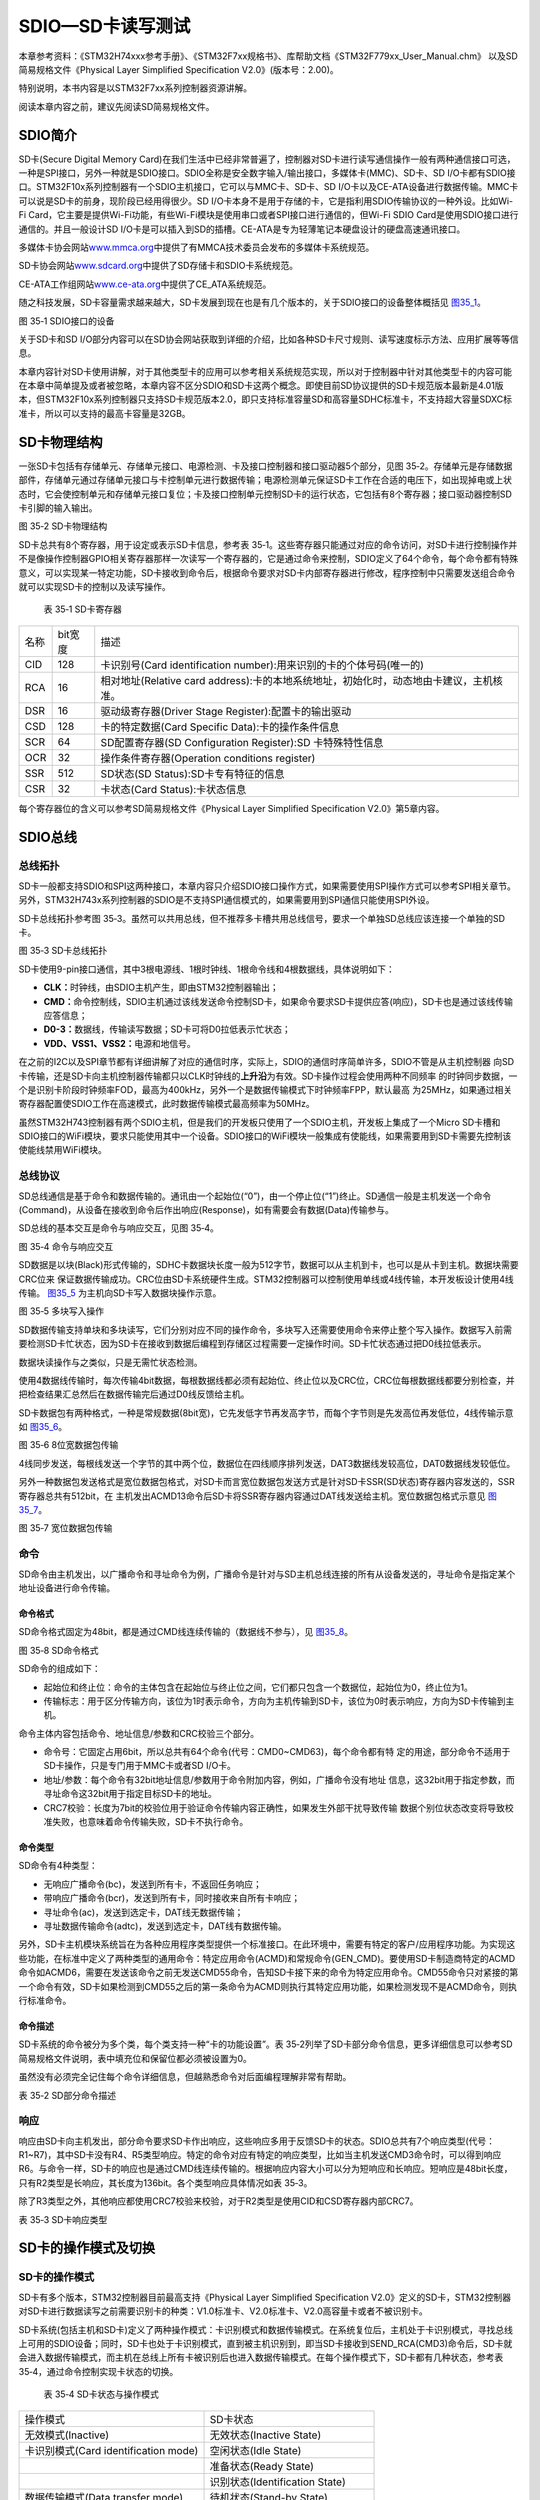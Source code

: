 SDIO—SD卡读写测试
-----------------

本章参考资料：《STM32H74xxx参考手册》、《STM32F7xx规格书》、库帮助文档《STM32F779xx_User_Manual.chm》
以及SD简易规格文件《Physical Layer Simplified Specification V2.0》(版本号：2.00)。

特别说明，本书内容是以STM32F7xx系列控制器资源讲解。

阅读本章内容之前，建议先阅读SD简易规格文件。

SDIO简介
~~~~~~~~

SD卡(Secure Digital Memory
Card)在我们生活中已经非常普遍了，控制器对SD卡进行读写通信操作一般有两种通信接口可选，一种是SPI接口，另外一种就是SDIO接口。SDIO全称是安全数字输入/输出接口，多媒体卡(MMC)、SD卡、SD
I/O卡都有SDIO接口。STM32F10x系列控制器有一个SDIO主机接口，它可以与MMC卡、SD卡、SD
I/O卡以及CE-ATA设备进行数据传输。MMC卡可以说是SD卡的前身，现阶段已经用得很少。SD
I/O卡本身不是用于存储的卡，它是指利用SDIO传输协议的一种外设。比如Wi-Fi
Card，它主要是提供Wi-Fi功能，有些Wi-Fi模块是使用串口或者SPI接口进行通信的，但Wi-Fi
SDIO Card是使用SDIO接口进行通信的。并且一般设计SD
I/O卡是可以插入到SD的插槽。CE-ATA是专为轻薄笔记本硬盘设计的硬盘高速通讯接口。

多媒体卡协会网站\ `www.mmca.org <http://www.mmca.org>`__\ 中提供了有MMCA技术委员会发布的多媒体卡系统规范。

SD卡协会网站\ `www.sdcard.org <http://www.sdcard.org>`__\ 中提供了SD存储卡和SDIO卡系统规范。

CE-ATA工作组网站\ `www.ce-ata.org <http://www.ce-ata.org>`__\ 中提供了CE_ATA系统规范。

随之科技发展，SD卡容量需求越来越大，SD卡发展到现在也是有几个版本的，关于SDIO接口的设备整体概括见
图35_1_。

.. image:: media/image1.png
   :align: center
   :alt: 图 35‑1 SDIO接口的设备
   :name: 图35_1

图 35‑1 SDIO接口的设备

关于SD卡和SD I/O部分内容可以在SD协会网站获取到详细的介绍，比如各种SD卡尺寸规则、读写速度标示方法、应用扩展等等信息。

本章内容针对SD卡使用讲解，对于其他类型卡的应用可以参考相关系统规范实现，所以对于控制器中针对其他类型卡的内容可能在本章中简单提及或者被忽略，本章内容不区分SDIO和SD卡这两个概念。即使目前SD协议提供的SD卡规范版本最新是4.01版本，但STM32F10x系列控制器只支持SD卡规范版本2.0，即只支持标准容量SD和高容量SDHC标准卡，不支持超大容量SDXC标准卡，所以可以支持的最高卡容量是32GB。

SD卡物理结构
~~~~~~~~~~~~

一张SD卡包括有存储单元、存储单元接口、电源检测、卡及接口控制器和接口驱动器5个部分，见图
35‑2。存储单元是存储数据部件，存储单元通过存储单元接口与卡控制单元进行数据传输；电源检测单元保证SD卡工作在合适的电压下，如出现掉电或上状态时，它会使控制单元和存储单元接口复位；卡及接口控制单元控制SD卡的运行状态，它包括有8个寄存器；接口驱动器控制SD卡引脚的输入输出。

.. image:: media/image2.png
   :align: center
   :alt: 图 35‑2 SD卡物理结构
   :name: 图35_2

图 35‑2 SD卡物理结构

SD卡总共有8个寄存器，用于设定或表示SD卡信息，参考表
35‑1。这些寄存器只能通过对应的命令访问，对SD卡进行控制操作并不是像操作控制器GPIO相关寄存器那样一次读写一个寄存器的，它是通过命令来控制，SDIO定义了64个命令，每个命令都有特殊意义，可以实现某一特定功能，SD卡接收到命令后，根据命令要求对SD卡内部寄存器进行修改，程序控制中只需要发送组合命令就可以实现SD卡的控制以及读写操作。

   表 35‑1 SD卡寄存器

======== =========== ======================================================================================
  名称     bit宽度     描述
  CID    128         卡识别号(Card identification number):用来识别的卡的个体号码(唯一的)
  RCA    16          相对地址(Relative card address):卡的本地系统地址，初始化时，动态地由卡建议，主机核准。
  DSR    16          驱动级寄存器(Driver Stage Register):配置卡的输出驱动
  CSD    128         卡的特定数据(Card Specific Data):卡的操作条件信息
  SCR    64          SD配置寄存器(SD Configuration Register):SD 卡特殊特性信息
  OCR    32          操作条件寄存器(Operation conditions register)
  SSR    512         SD状态(SD Status):SD卡专有特征的信息
  CSR    32          卡状态(Card Status):卡状态信息
======== =========== ======================================================================================

每个寄存器位的含义可以参考SD简易规格文件《Physical Layer Simplified
Specification V2.0》第5章内容。

SDIO总线
~~~~~~~~

总线拓扑
^^^^^^^^

SD卡一般都支持SDIO和SPI这两种接口，本章内容只介绍SDIO接口操作方式，如果需要使用SPI操作方式可以参考SPI相关章节。另外，STM32H743x系列控制器的SDIO是不支持SPI通信模式的，如果需要用到SPI通信只能使用SPI外设。

SD卡总线拓扑参考图
35‑3。虽然可以共用总线，但不推荐多卡槽共用总线信号，要求一个单独SD总线应该连接一个单独的SD卡。

.. image:: media/image3.png
   :align: center
   :alt: 图 35‑3 SD卡总线拓扑
   :name: 图35_3

图 35‑3 SD卡总线拓扑

SD卡使用9-pin接口通信，其中3根电源线、1根时钟线、1根命令线和4根数据线，具体说明如下：

-  **CLK：**\ 时钟线，由SDIO主机产生，即由STM32控制器输出；

-  **CMD：**\ 命令控制线，SDIO主机通过该线发送命令控制SD卡，如果命令要求SD卡提供应答(响应)，SD卡也是通过该线传输应答信息；

-  **D0-3：**\ 数据线，传输读写数据；SD卡可将D0拉低表示忙状态；

-  **V\ DD\ 、V\ SS1\ 、V\ SS2\ ：**\ 电源和地信号。

在之前的I2C以及SPI章节都有详细讲解了对应的通信时序，实际上，SDIO的通信时序简单许多，SDIO不管是从主机控制器
向SD卡传输，还是SD卡向主机控制器传输都只以CLK时钟线的\ **上升沿**\ 为有效。SD卡操作过程会使用两种不同频率
的时钟同步数据，一个是识别卡阶段时钟频率FOD，最高为400kHz，另外一个是数据传输模式下时钟频率FPP，默认最高
为25MHz，如果通过相关寄存器配置使SDIO工作在高速模式，此时数据传输模式最高频率为50MHz。

虽然STM32H743控制器有两个SDIO主机，但是我们的开发板只使用了一个SDIO主机，开发板上集成了一个Micro
SD卡槽和SDIO接口的WiFi模块，要求只能使用其中一个设备。SDIO接口的WiFi模块一般集成有使能线，如果需要用到SD卡需要先控制该使能线禁用WiFi模块。

总线协议
^^^^^^^^

SD总线通信是基于命令和数据传输的。通讯由一个起始位(“0”)，由一个停止位(“1”)终止。SD通信一般是主机发送一个命令(Command)，从设备在接收到命令后作出响应(Response)，如有需要会有数据(Data)传输参与。

SD总线的基本交互是命令与响应交互，见图 35‑4。

.. image:: media/image4.png
   :align: center
   :alt: 图 35‑4 命令与响应交互
   :name: 图35_4

图 35‑4 命令与响应交互

SD数据是以块(Black)形式传输的，SDHC卡数据块长度一般为512字节，数据可以从主机到卡，也可以是从卡到主机。数据块需要CRC位来
保证数据传输成功。CRC位由SD卡系统硬件生成。STM32控制器可以控制使用单线或4线传输，本开发板设计使用4线传输。
图35_5_ 为主机向SD卡写入数据块操作示意。

.. image:: media/image5.png
   :align: center
   :alt: 图 35‑5 多块写入操作
   :name: 图35_5

图 35‑5 多块写入操作

SD数据传输支持单块和多块读写，它们分别对应不同的操作命令，多块写入还需要使用命令来停止整个写入操作。数据写入前需要检测SD卡忙状态，因为SD卡在接收到数据后编程到存储区过程需要一定操作时间。SD卡忙状态通过把D0线拉低表示。

数据块读操作与之类似，只是无需忙状态检测。

使用4数据线传输时，每次传输4bit数据，每根数据线都必须有起始位、终止位以及CRC位，CRC位每根数据线都要分别检查，并把检查结果汇总然后在数据传输完后通过D0线反馈给主机。

SD卡数据包有两种格式，一种是常规数据(8bit宽)，它先发低字节再发高字节，而每个字节则是先发高位再发低位，4线传输示意如
图35_6_。

.. image:: media/image6.png
   :align: center
   :alt: 图 35‑6 8位宽数据包传输
   :name: 图35_6

图 35‑6 8位宽数据包传输

4线同步发送，每根线发送一个字节的其中两个位，数据位在四线顺序排列发送，DAT3数据线发较高位，DAT0数据线发较低位。

另外一种数据包发送格式是宽位数据包格式，对SD卡而言宽位数据包发送方式是针对SD卡SSR(SD状态)寄存器内容发送的，SSR寄存器总共有512bit，在
主机发出ACMD13命令后SD卡将SSR寄存器内容通过DAT线发送给主机。宽位数据包格式示意见
图35_7_。

.. image:: media/image7.png
   :align: center
   :alt: 图 35‑7 宽位数据包传输
   :name: 图35_7

图 35‑7 宽位数据包传输

命令
^^^^

SD命令由主机发出，以广播命令和寻址命令为例，广播命令是针对与SD主机总线连接的所有从设备发送的，寻址命令是指定某个地址设备进行命令传输。

命令格式
''''''''

SD命令格式固定为48bit，都是通过CMD线连续传输的（数据线不参与），见
图35_8_。

.. image:: media/image8.png
   :align: center
   :alt: 图 35‑8 SD命令格式
   :name: 图35_8

图 35‑8 SD命令格式

SD命令的组成如下：

-  起始位和终止位：命令的主体包含在起始位与终止位之间，它们都只包含一个数据位，起始位为0，终止位为1。

-  传输标志：用于区分传输方向，该位为1时表示命令，方向为主机传输到SD卡，该位为0时表示响应，方向为SD卡传输到主机。

命令主体内容包括命令、地址信息/参数和CRC校验三个部分。

-  命令号：它固定占用6bit，所以总共有64个命令(代号：CMD0~CMD63)，每个命令都有特
   定的用途，部分命令不适用于SD卡操作，只是专门用于MMC卡或者SD
   I/O卡。

-  地址/参数：每个命令有32bit地址信息/参数用于命令附加内容，例如，广播命令没有地址
   信息，这32bit用于指定参数，而寻址命令这32bit用于指定目标SD卡的地址。

-  CRC7校验：长度为7bit的校验位用于验证命令传输内容正确性，如果发生外部干扰导致传输
   数据个别位状态改变将导致校准失败，也意味着命令传输失败，SD卡不执行命令。

命令类型
''''''''

SD命令有4种类型：

-  无响应广播命令(bc)，发送到所有卡，不返回任务响应；

-  带响应广播命令(bcr)，发送到所有卡，同时接收来自所有卡响应；

-  寻址命令(ac)，发送到选定卡，DAT线无数据传输；

-  寻址数据传输命令(adtc)，发送到选定卡，DAT线有数据传输。

另外，SD卡主机模块系统旨在为各种应用程序类型提供一个标准接口。在此环境中，需要有特定的客户/应用程序功能。为实现这些功能，在标准中定义了两种类型的通用命令：特定应用命令(ACMD)和常规命令(GEN_CMD)。要使用SD卡制造商特定的ACMD命令如ACMD6，需要在发送该命令之前无发送CMD55命令，告知SD卡接下来的命令为特定应用命令。CMD55命令只对紧接的第一个命令有效，SD卡如果检测到CMD55之后的第一条命令为ACMD则执行其特定应用功能，如果检测发现不是ACMD命令，则执行标准命令。

命令描述
''''''''

SD卡系统的命令被分为多个类，每个类支持一种“卡的功能设置”。表
35‑2列举了SD卡部分命令信息，更多详细信息可以参考SD简易规格文件说明，表中填充位和保留位都必须被设置为0。

虽然没有必须完全记住每个命令详细信息，但越熟悉命令对后面编程理解非常有帮助。

.. _表35_2:

表 35‑2 SD部分命令描述

.. image:: media/table1.png
   :align: center

响应
^^^^

响应由SD卡向主机发出，部分命令要求SD卡作出响应，这些响应多用于反馈SD卡的状态。SDIO总共有7个响应类型(代号：R1~R7)，其中SD卡没有R4、R5类型响应。特定的命令对应有特定的响应类型，比如当主机发送CMD3命令时，可以得到响应R6。与命令一样，SD卡的响应也是通过CMD线连续传输的。根据响应内容大小可以分为短响应和长响应。短响应是48bit长度，只有R2类型是长响应，其长度为136bit。各个类型响应具体情况如表
35‑3。

除了R3类型之外，其他响应都使用CRC7校验来校验，对于R2类型是使用CID和CSD寄存器内部CRC7。

表 35‑3 SD卡响应类型

.. image:: media/table2.png
   :align: center

SD卡的操作模式及切换
~~~~~~~~~~~~~~~~~~~~

SD卡的操作模式
^^^^^^^^^^^^^^

SD卡有多个版本，STM32控制器目前最高支持《Physical Layer Simplified
Specification
V2.0》定义的SD卡，STM32控制器对SD卡进行数据读写之前需要识别卡的种类：V1.0标准卡、V2.0标准卡、V2.0高容量卡或者不被识别卡。

SD卡系统(包括主机和SD卡)定义了两种操作模式：卡识别模式和数据传输模式。在系统复位后，主机处于卡识别模式，寻找总线上可用的SDIO设备；同时，SD卡也处于卡识别模式，直到被主机识别到，即当SD卡接收到SEND_RCA(CMD3)命令后，SD卡就会进入数据传输模式，而主机在总线上所有卡被识别后也进入数据传输模式。在每个操作模式下，SD卡都有几种状态，参考表
35‑4，通过命令控制实现卡状态的切换。

   表 35‑4 SD卡状态与操作模式

==================================== ================================
  操作模式                             SD卡状态
无效模式(Inactive)                   无效状态(Inactive State)
卡识别模式(Card identification mode) 空闲状态(Idle State)
\                                    准备状态(Ready State)
\                                    识别状态(Identification State)
数据传输模式(Data transfer mode)     待机状态(Stand-by State)
\                                    传输状态(Transfer State)
\                                    发送数据状态(Sending-data State)
\                                    接收数据状态(Receive-data State)
\                                    编程状态(Programming State)
\                                    断开连接状态(Disconnect State)
==================================== ================================

卡识别模式
^^^^^^^^^^

在卡识别模式下，主机会复位所有处于“卡识别模式”的SD卡，确认其工作电压范围，识别SD卡类型，并且获取SD卡的相对地址(卡相对地址较短，便于寻址)。
在卡识别过程中，要求SD卡工作在识别时钟频率FOD的状态下。卡识别模式下SD卡状态转换如
图35_9_。

.. image:: media/image9.png
   :align: center
   :alt: 图 35‑9 卡识别模式状态转换图
   :name: 图35_9

图 35‑9 卡识别模式状态转换图

主机上电后，所有卡处于空闲状态，包括当前处于无效状态的卡。主机也可以发送GO_IDLE_STATE(CMD0)让所有卡软复位从而进入空闲状态，但当前处于无效状态的卡并不会复位。

主机在开始与卡通信前，需要先确定双方在互相支持的电压范围内。SD卡有一个电压支持范围，主机当前电压必须在该范围可能才能与卡正常通信。SEND_IF_COND(CMD8)命令就是用于验证卡接口操作条件的(主要是电压支持)。卡会根据命令的参数来检测操作条件匹配性，如果卡支持主机电压就产生响应，否则不响应。而主机则根据响应内容确定卡的电压匹配性。CMD8是SD卡标准V2.0版本才有的新命令，所以如果主机有接收到响应，可以判断卡为V2.0或更高版本SD卡。

SD_SEND_OP_COND(ACMD41)命令可以识别或拒绝不匹配它的电压范围的卡。ACMD41命令的VDD电压参数用于设置主机支持电压范围，卡响应会返回卡支持的电压范围。对于对CMD8有响应的卡，把ACMD41命令的HCS位设置为1，可以测试卡的容量类型，如果卡响应的CCS位为1说明为高容量SD卡，否则为标准卡。卡在响应ACMD41之后进入准备状态，不响应ACMD41的卡为不可用卡，进入无效状态。ACMD41是应用特定命令，发送该命令之前必须先发CMD55。

ALL_SEND_CID(CMD2)用来控制所有卡返回它们的卡识别号(CID)，处于准备状态的卡在发送CID之后就进入识别状态。之后主机就发送SEND_RELATIVE_ADDR(CMD3)命令，让卡自己推荐一个相对地址(RCA)并响应命令。这个RCA是16bit地址，而CID是128bit地址，使用RCA简化通信。卡在接收到CMD3并发出响应后就进入数据传输模式，并处于待机状态，主机在获取所有卡RCA之后也进入数据传输模式。

数据传输模式
^^^^^^^^^^^^

只有SD卡系统处于数据传输模式下才可以进行数据读写操作。数据传输模式下可以将主机SD时钟频率设置为FPP，默认最高为25MHz，频率切换可以通
过CMD4命令来实现。数据传输模式下，SD卡状态转换过程见
图35_10_。

.. image:: media/image10.png
   :align: center
   :alt: 图 35‑10 数据传输模式卡状态转换
   :name: 图35_10

图 35‑10 数据传输模式卡状态转换

CMD7用来选定和取消指定的卡，卡在待机状态下还不能进行数据通信，因为总线上可能有多个卡都是出于待机状态，必须选择一个RCA地址目标卡使其进入传输状态才可以进行数据通信。同时通过CMD7命令也可以让已经被选择的目标卡返回到待机状态。

数据传输模式下的数据通信都是主机和目标卡之间通过寻址命令点对点进行的。卡处于传输状态下可以使用表
35‑2中面向块的读写以及擦除命令对卡进行数据读写、擦除。CMD12可以中断正在进行的数据通信，让卡返回到传输状态。CMD0和CMD15会中止任何数据编程操作，返回卡识别模式，这可能导致卡数据被损坏。

STM32的SDMMC功能框图
~~~~~~~~~~~~~~~~~~~~~~~~

STM32控制器有一个SDMMC，由两部分组成：SDMMC适配器和APB2接口，见SDMMC功能框图
图35_11_。SDMMC适配器提供SDMMC主机功能，可以提供SD时钟、发送命令和进行数据传输。APB2接口用于控制器访问SDMMC适配器寄存器并且可以产生中断和DMA请求信号。

.. image:: media/image11.png
   :align: center
   :alt: 图 35‑11 SDMMC功能框图
   :name: 图35_11

图 35‑11 SDMMC功能框图

SDMMC使用两个时钟信号，一个是SDMMC适配器时钟(SDMMCCLK=48MHz)，另外一个是APB2总线时钟(PCLK2，一般为108MHz)。

STM32控制器的SDMMC是针对MMC卡和SD卡的主设备，所以预留有8根数据线，对于SD卡最多用四根数据线。

SDMMC适配器是SD卡系统主机部分，是STM32控制器与SD卡数据通信中间设备。SDMMC适配器由五个单元组成，分别是控制单元、命令路径单元、数据路径单元、寄存器单元以及FIFO，见
图35_12_。

.. image:: media/image12.png
   :align: center
   :alt: 图 35‑12 SDMMC适配器框图
   :name: 图35_12

图 35‑12 SDMMC适配器框图

控制单元
^^^^^^^^^^

控制单元包含电源管理和时钟管理功能，结构如
图35_13_。电源管理部件会在系统断电和上电阶段禁止SD卡总线输出信号。时钟管理部件控制CLK线时钟信号生成。一般使用SDIOCLK分频得到。

.. image:: media/image13.png
   :align: center
   :alt: 图 35‑13 SDMMC适配器控制单元
   :name: 图35_13

图 35‑13 SDMMC适配器控制单元

命令路径
^^^^^^^^^^

命令路径控制命令发送，并接收卡的响应，结构见 图35_14_。

.. image:: media/image14.png
   :align: center
   :alt: 图 35‑14 SDMMC适配器命令路径
   :name: 图35_14

图 35‑14 SDMMC适配器命令路径

关于SDIO适配器状态转换流程可以参考
图35_9_，当SD卡处于某一状态时，SDIO适配器必然处于特定状态与之对应。STM32控制器以命令路径状态机(CPSM)来描述SDIO适配器的状态变化，并加入了等待
超时检测功能，以便退出永久等待的情况。CPSM的描述见 图35_15_。

.. image:: media/image15.png
   :align: center
   :alt: 图 35‑15 CPSM状态机描述图
   :name: 图35_15

图 35‑15 CPSM状态机描述图

数据路径
^^^^^^^^^^

数据路径部件负责与SD卡相互数据传输，内部结构见 图35_16_。

.. image:: media/image16.png
   :align: center
   :alt: 图 35‑16 SDMMC适配器数据路径
   :name: 图35_16

图 35‑16 SDMMC适配器数据路径

SD卡系统数据传输状态转换参考 图35_10_，SDMMC适配器以数据路径状态机(DPSM)来描述SDMMC适配器状态变化情况。
并加入了等待超时检测功能，以便退出永久等待情况。发送数据时，DPSM处于等待发送(Wait_S)状态，如果数据FIFO不为空，
DPSM变成发送状态并且数据路径部件启动向卡发送数据。接收数据时，DPSM处于等待接收状态，当DPSM收到起始位时变成接收状态，
并且数据路径部件开始从卡接收数据。DPSM状态机描述见
图35_17_。

.. image:: media/image17.png
   :align: center
   :alt: 图 35‑17 DPSM状态机描述图
   :name: 图35_17

图 35‑17 DPSM状态机描述图

数据FIFO
^^^^^^^^^^

数据FIFO(先进先出)部件是一个数据缓冲器，带发送和接收单元。控制器的FIFO包含宽度为32bit、深度为32字的数据缓冲器和发送/接收逻辑。其中SDMMC状态寄存器(SDMMC_STA)的TXACT位用于指示当前正在发送数据，RXACT位指示当前正在接收数据，这两个位不可能同时为1。

-  当TXACT为1时，可以通过AHB接口将数据写入到传输FIFO。

-  当RXACT为1时，接收FIFO存放从数据路径部件接收到的数据。

根据FIFO空或满状态会把SDMMC_STA寄存器位值1，并可以产生中断和DMA请求。

适配器寄存器
^^^^^^^^^^^^^^^^^^^^

适配器寄存器包含了控制SDMMC外设的各种控制寄存器及状态寄存器，内容较多，可以通过SDMMC提供的各种结构体来了解，这些寄存器的功能都被整合到了结构体或ST的HAL库之中。

SDMMC初始化结构体
~~~~~~~~~~~~~~~~~~

HAL库函数对SDMMC外设建立了三个初始化结构体，分别为SDMMC初始化结构体SDMMC_InitTypeDef、SDMMC命令初始化结构体SDMMC_CmdInitTypeDef和SDMMC数据初始化结构体SDMMC_DataInitTypeDef。这些结构体成员用于设置SDMMC工作环境参数，并由SDMMC相应初始化配置函数或功能函数调用，这些参数将会被写入到SDMMC相应的寄存器，达到配置SDMMC工作环境的目的。

初始化结构体和初始化库函数配合使用是HAL库精髓所在，理解了初始化结构体每个成员意义基本上就可以对该外设运用自如了。初始化结构体定义在stm32f7xx_ll_sdmmc.h文件中，初始化库函数定义在stm32f7xx_ll_sdmmc.c文件中，编程时我们可以结合这两个文件内注释使用。

SDMMC初始化结构体用于配置SDMMC基本工作环境，比如时钟分频、时钟沿、数据宽度等等。它被HAL_SD_Init函数使用。

代码清单 35‑1 SDMMC初始化结构体

.. code-block:: c
   :name: 代码清单35_1

    typedef struct {
        uint32_t ClockEdge;              // 时钟沿
        uint32_t ClockBypass;            // 旁路时钟
        uint32_t ClockPowerSave;         // 节能模式
        uint32_t BusWide;                // 数据宽度
        uint32_t HardwareFlowControl;    // 硬件流控制
        uint32_t ClockDiv;               // 时钟分频
    } SDMMC_InitTypeDef;

各结构体成员的作用介绍如下：

(1)	ClockEdge：主时钟SDMMCCLK产生CLK引脚时钟有效沿选择，可选上升沿或下降沿，它设定SDMMC时钟控制寄存器(SDMMC_CLKCR)的NEGEDGE位的值，一般选择设置为高电平。

(2) ClockBypass：时钟分频旁路使用，可选使能或禁用，它设定SDMMC_CLKCR寄存器的BYPASS位。如果使能旁路，
    SDMMCCLK直接驱动CLK线输出时钟；如果禁用，使用SDMMC_CLKCR寄存器的CLKDIV位值分频SDMMCCLK，然后输出到CLK线。一般选择禁用时钟分频旁路。

(3)	ClockPowerSave：节能模式选择，可选使能或禁用，它设定SDMMC_CLKCR寄存器的PWRSAV位的值。如果使能节能模式，CLK线只有在总线激活时才有时钟输出；如果禁用节能模式，始终使能CLK线输出时钟。

(4)	BusWide：数据线宽度选择，可选1位数据总线、4位数据总线或8为数据总线，系统默认使用1位数据总线，操作SD卡时在数据传输模式下一般选择4位数据总线。它设定SDMMC_CLKCR寄存器的WIDBUS位的值。

(5)	HardwareFlowControl：硬件流控制选择，可选使能或禁用，它设定SDMMC_CLKCR寄存器的HWFC_EN位的值。硬件流控制功能可以避免FIFO发送上溢和下溢错误。

(6)	ClockDiv：时钟分频系数，它设定SDMMC_CLKCR寄存器的CLKDIV位的值，设置SDMMCCLK与CLK线输出时钟分频系数：

..

   CLK线时钟频率=SDMMCCLK/([CLKDIV+2])。

SDMMC命令初始化结构体
~~~~~~~~~~~~~~~~~~~~~~~

SDMMC命令初始化结构体用于设置命令相关内容，比如命令号、命令参数、响应类型等等。它被SDMMC_SendCommand函数使用。

代码清单 35‑2 SDMMC命令初始化接口

.. code-block:: c
   :name: 代码清单35_2

    typedef struct {
        uint32_t Argument; // 命令参数
        uint32_t CmdIndex; // 命令号
        uint32_t Response; // 响应类型
        uint32_t WaitForInterrupt; // 等待使能
        uint32_t CPSM;     // 命令路径状态机
    } SDMMC_CmdInitTypeDef;

各个结构体成员介绍如下：

(1) Argument：作为命令的一部分发送到卡的命令参数，它设定SDMMC参数寄存器(SDMMC_ARG)的值。

(2) CmdIndex：命令号选择，它设定SDMMC命令寄存器(SDMMC_CMD)的CMDINDEX位的值。

(3) Response：响应类型，SDMMC定义两个响应类型：长响应和短响应。根据命令号选择对应的响应类型。
    SDMMC定义了四个32位的SDMMC响应寄存器(SDMMC_RESPx,x=1..4)，短响应只用到SDMMC_RESP1。

(4) WaitForInterrupt：等待类型选择，有三种状态可选，一种是无等待状态，超时检测功能启动；
    一种是等待中断，另外一种是等待传输完成。它设定SDMMC_CMD寄存器的WAITPEND位和WAITINT位的值。

(5)	CPSM：命令路径状态机控制，可选使能或禁用CPSM。它设定SDMMC_CMD寄存器的CPSMEN位的值。

SDMMC数据初始化结构体
~~~~~~~~~~~~~~~~~~~~~~~~~~~

SDMMC数据初始化结构体用于配置数据发送和接收参数，比如传输超时、数据长度、传输模式等等。它被SDMMC_DataConfig函数使用。

代码清单 35‑3 SDMMC数据初始化结构体

.. code-block:: c
   :name: 代码清单35_3

    typedef struct {
        uint32_t DataTimeOut;    // 数据传输超时
        uint32_t DataLength;     // 数据长度
        uint32_t DataBlockSize;  // 数据块大小
        uint32_t TransferDir;    // 数据传输方向
        uint32_t TransferMode;   // 数据传输模式
        uint32_t DPSM;           // 数据路径状态机
    } SDMMC_DataInitTypeDef;

各结构体成员介绍如下：

(1) DataTimeOut：设置数据传输以卡总线时钟周期表示的超时周期，它设定SDMMC数据定时器寄存器(SDMMC_DTIMER)的值。
    在DPSM进入Wait_R或繁忙状态后开始递减，直到0还处于以上两种状态则将超时状态标志置1.

(2) DataLength：设置传输数据长度，它设定SDMMC数据长度寄存器(SDMMC_DLEN)的值。

(3) DataBlockSize：设置数据块大小，有多种尺寸可选，不同命令要求的数据块可能不同。
    它设定SDMMC数据控制寄存器(SDMMC_DCTRL)寄存器的DBLOCKSIZE位的值。

(4) TransferDir：数据传输方向，可选从主机到卡的写操作，或从卡到主机的读操作。它设定SDMMC_DCTRL寄存器的DTDIR位的值。

(5) TransferMode：数据传输模式，可选数据块或数据流模式。对于SD卡操作使用数据块类型。它设定SDMMC_DCTRL寄存器的DTMODE位的值。

(6) DPSM：数据路径状态机控制，可选使能或禁用DPSM。它设定SDMMC_DCTRL寄存器的DTEN位的值。
    要实现数据传输都必须使能SDMMC_DPSM。

SD卡读写测试实验
~~~~~~~~~~~~~~~~

SD卡广泛用于便携式设备上，比如数码相机、手机、多媒体播放器等。对于嵌入式设备来说是一种重要的存储数据部件。
类似与SPI Flash芯片数据操作，可以直接进行读写，也可以写入文件系统，然后使用文件系统读写函数，
使用文件系统操作。本实验是进行SD卡最底层的数据读写操作，直接使用SDIO对SD卡进行读写，会损坏SD卡原本内容，
导致数据丢失，实验前请注意备份SD卡的原内容。由于SD卡容量很大，我们平时使用的SD卡都是已经包含有文件系统的，
一般不会使用本章的操作方式编写SD卡的应用，但它是SD卡操作的基础，对于原理学习是非常有必要的，在它的基础上移植文件系统到SD卡的应用将在下一章讲解。

硬件设计
^^^^^^^^

STM32控制器的SDMMC引脚是被设计固定不变的，开发板设计采用四根数据线模式。对于命令线和数据线须需要加一个上拉电阻。

.. image:: media/image18.png
   :align: center
   :alt: 图 35‑18 SD卡硬件设计
   :name: 图35_18

图 35‑18 SD卡硬件设计

软件设计
^^^^^^^^

这里只讲解核心的部分代码，有些变量的设置，头文件的包含等没有全部罗列出来，完整的代码请参考本章配套的工程。有了之前相关SDMMC知识基础，我们就可以着手开始编写SD卡驱动程序了，根据之前内容，可了解操作的大概流程：

-  初始化相关GPIO及SDMMC外设；

-  配置SDMMC基本通信环境进入卡识别模式，通过几个命令处理后得到卡类型；

-  如果是可用卡就进入数据传输模式，接下来就可以进行读、写、擦除的操作。

虽然看起来只有三步，但它们有非常多的细节需要处理。实际上，SD卡是非常常用外设部件，ST公司在其测试板上也有板子SD卡卡槽，并提供了完整的驱动程序，我们直接参考移植使用即可。类似SDMMC、USB这些复杂的外设，它们的通信协议相当庞大，要自行编写完整、严谨的驱动不是一件轻松的事情，这时我们就可以利用ST官方例程的驱动文件，根据自己硬件移植到自己开发平台即可。

在“初识STM32
HAL库”章节我们重点讲解了HAL库的源代码及启动文件和库使用帮助文档这两部分内容，实际上“Utilities”文件夹内容是非常有参考价值的，该文件夹包含了基于ST官方实验板的驱动文件，比如LCD、SDRAM、SD卡、音频解码IC等等底层驱动程序，
另外还有第三方软件库，如emWin图像软件库和FatFs文件系统。虽然，我们的开发平台跟ST官方实验平台硬件设计略有差别，但移植程序方法是完全可行的。学会移植程序可以减少很多工作量，加快项目进程，更何况ST官方的驱动代码是经过严格验证的。

在“STM32Cube_FW_F7_V1.6.0\\Drivers\\BSP”文件路径下可以知道SD卡驱动文件，见 图35_19_。
我们需要stm32746g_discovery_sd.c和stm32746g_discovery_sd.h两个文件的完整内容。
另外还需要stm32746g_discovery.c和stm32746g_discovery.h两个文件的部分代码内容，为简化工程，
本章配置工程代码是将这两个文件需要用到的内容移植到stm32746g_discovery_sd.c文件中，具体可以参考工程文件。

.. image:: media/image19.png
   :align: center
   :alt: 图 35‑19 ST官方实验板SD卡驱动文件
   :name: 图35_19

图 35‑19 ST官方实验板SD卡驱动文件

我们把stm32746g_discovery_sd.c和stm32746g_discovery_sd.h两个文件拷贝到我们的工程文件夹中，并将其对应改名为bsp_sdio_sd.c和bsp_sdio_sd.h，见
图35_20_。另外，sdio_test.c和sdio_test.h文件包含了SD卡读、写、擦除测试代码。

.. image:: media/image20.png
   :align: center
   :alt: 图 35‑20 SD卡驱动文件
   :name: 图35_20

图 35‑20 SD卡驱动文件

GPIO初始化和DMA配置
'''''''''''''''''''

SDMMC用到CLK线、CMD线和4根DAT线，使用之前必须初始化相关的GPIO，并设置复用模式为SDMMC的类型。而SDMMC外设又支持生成DMA请求，使用DMA传输可以提高数据传输效率，因此在SDMMC的控制代码中，可以把它设置为DMA传输模式或轮询模式，STM32HAL库提供SDMMC示例中针对这两个模式做了区分处理。由于应用中一般都使用DMA传输模式，所以接下来代码分析都以DMA传输模式介绍。

GPIO初始化和DMA配置这部分代码从stm32746g_discovery_sd.c和stm32746g_discovery_sd.h两个文件中移植而来。

DMA及相关配置宏定义
========================================

代码清单 35‑4 DMA及相关配置宏定义

.. code-block:: c
   :name: 代码清单35_4

    #define MSD_OK                        	((uint8_t)0x00)
    #define MSD_ERROR                     	((uint8_t)0x01)

    #define SD_DATATIMEOUT           	((uint32_t)100000000)

    /* DMA definitions for SD DMA transfer */
    #define __DMAx_TxRx_CLK_ENABLE            __DMA2_CLK_ENABLE
    #define SD_DMAx_Tx_CHANNEL                DMA_CHANNEL_4
    #define SD_DMAx_Rx_CHANNEL                DMA_CHANNEL_4
    #define SD_DMAx_Tx_STREAM                 DMA2_Stream6
    #define SD_DMAx_Rx_STREAM                 DMA2_Stream3
    #define SD_DMAx_Tx_IRQn                   DMA2_Stream6_IRQn
    #define SD_DMAx_Rx_IRQn                   DMA2_Stream3_IRQn
    #define SD_DMAx_Tx_IRQHandler             DMA2_Stream6_IRQHandler
    #define SD_DMAx_Rx_IRQHandler             DMA2_Stream3_IRQHandler

使用宏定义编程对程序在同系列而不同型号主控芯片移植起到很好的帮助，同时简化程序代码。数据FIFO起始地址可用于DMA传输地址；SDIOCLK在卡识别模式和数据传输模式下一般是不同的，使用不同分频系数控制。SDMMC使用DMA2外设，可选择stream3和stream6。

SDMMC底层驱动初始化
========================================

SDMMC底层驱动初始化

.. code-block:: c
   :name: 代码清单35_5

    void BSP_SD_MspInit(SD_HandleTypeDef *hsd, void *Params)
    {
        static DMA_HandleTypeDef dma_rx_handle;
        static DMA_HandleTypeDef dma_tx_handle;
        GPIO_InitTypeDef gpio_init_structure;

        /* 使能 SDMMC 时钟 */
        __HAL_RCC_SDMMC1_CLK_ENABLE();

        /* 使能 DMA2 时钟 */
        __DMAx_TxRx_CLK_ENABLE();

        /* 使能 GPIOs 时钟 */
        __HAL_RCC_GPIOC_CLK_ENABLE();
        __HAL_RCC_GPIOD_CLK_ENABLE();

        /* 配置GPIO复用推挽、上拉、高速模式 */
        gpio_init_structure.Mode      = GPIO_MODE_AF_PP;
        gpio_init_structure.Pull      = GPIO_PULLUP;
        gpio_init_structure.Speed     = GPIO_SPEED_HIGH;
        gpio_init_structure.Alternate = GPIO_AF12_SDMMC1;
        /* GPIOC 配置 */
        gpio_init_structure.Pin = GPIO_PIN_8 | GPIO_PIN_9 | GPIO_PIN_10 | GPIO_PIN_11 | GPIO_PIN_12;
        HAL_GPIO_Init(GPIOC, &gpio_init_structure);

        /* GPIOD 配置 */
        gpio_init_structure.Pin = GPIO_PIN_2;
        HAL_GPIO_Init(GPIOD, &gpio_init_structure);

        /* SDMMC 中断配置 */
        HAL_NVIC_SetPriority(SDMMC1_IRQn, 5, 0);
        HAL_NVIC_EnableIRQ(SDMMC1_IRQn);

        /* 配置 DMA 接收参数 */
        dma_rx_handle.Init.Channel             = SD_DMAx_Rx_CHANNEL;
        dma_rx_handle.Init.Direction           = DMA_PERIPH_TO_MEMORY;
        dma_rx_handle.Init.PeriphInc           = DMA_PINC_DISABLE;
        dma_rx_handle.Init.MemInc              = DMA_MINC_ENABLE;
        dma_rx_handle.Init.PeriphDataAlignment = DMA_PDATAALIGN_WORD;
        dma_rx_handle.Init.MemDataAlignment    = DMA_MDATAALIGN_WORD;
        dma_rx_handle.Init.Mode                = DMA_PFCTRL;
        dma_rx_handle.Init.Priority            = DMA_PRIORITY_VERY_HIGH;
        dma_rx_handle.Init.FIFOMode            = DMA_FIFOMODE_ENABLE;
        dma_rx_handle.Init.FIFOThreshold       = DMA_FIFO_THRESHOLD_FULL;
        dma_rx_handle.Init.MemBurst            = DMA_MBURST_INC4;
        dma_rx_handle.Init.PeriphBurst         = DMA_PBURST_INC4;

        dma_rx_handle.Instance = SD_DMAx_Rx_STREAM;

        /* 关联DMA句柄 */
        __HAL_LINKDMA(hsd, hdmarx, dma_rx_handle);

        /* 初始化传输数据流为默认值 */
        HAL_DMA_DeInit(&dma_rx_handle);

        /* 配置 DMA 接收数据流 */
        HAL_DMA_Init(&dma_rx_handle);

        /* 配置 DMA 发送参数 */
        dma_tx_handle.Init.Channel             = SD_DMAx_Tx_CHANNEL;
        dma_tx_handle.Init.Direction           = DMA_MEMORY_TO_PERIPH;
        dma_tx_handle.Init.PeriphInc           = DMA_PINC_DISABLE;
        dma_tx_handle.Init.MemInc              = DMA_MINC_ENABLE;
        dma_tx_handle.Init.PeriphDataAlignment = DMA_PDATAALIGN_WORD;
        dma_tx_handle.Init.MemDataAlignment    = DMA_MDATAALIGN_WORD;
        dma_tx_handle.Init.Mode                = DMA_PFCTRL;
        dma_tx_handle.Init.Priority            = DMA_PRIORITY_VERY_HIGH;
        dma_tx_handle.Init.FIFOMode            = DMA_FIFOMODE_ENABLE;
        dma_tx_handle.Init.FIFOThreshold       = DMA_FIFO_THRESHOLD_FULL;
        dma_tx_handle.Init.MemBurst            = DMA_MBURST_INC4;
        dma_tx_handle.Init.PeriphBurst         = DMA_PBURST_INC4;

        dma_tx_handle.Instance = SD_DMAx_Tx_STREAM;

        /* 关联 DMA 句柄 */
        __HAL_LINKDMA(hsd, hdmatx, dma_tx_handle);

        /* 初始化传输数据流为默认值 */
        HAL_DMA_DeInit(&dma_tx_handle);

        /* 配置 DMA 发送数据流 */
        HAL_DMA_Init(&dma_tx_handle);

        /* 配置DMA接收传输完成中断 */
        HAL_NVIC_SetPriority(SD_DMAx_Rx_IRQn, 6, 0);
        HAL_NVIC_EnableIRQ(SD_DMAx_Rx_IRQn);

        /* 配置DMA发送传输完成中断 */
        HAL_NVIC_SetPriority(SD_DMAx_Tx_IRQn, 6, 0);
        HAL_NVIC_EnableIRQ(SD_DMAx_Tx_IRQn);
    }

由于SDMMC对应的IO引脚都是固定的，所以这里没有使用宏定义方式给出，直接使用GPIO引脚，该函数初始化引脚之后还使能了SDMMC和DMA2时钟。

接着分别配置DMA的SDMMC发送和接收数据流参数，关联DMA句柄，初始化DMA发送和接收数据流。对于DMA相关配置可以参考DMA章节内容。

相关类型定义
'''''''''''''

打开bsp_sdio_sd.h文件可以发现有非常多的枚举类型定义、结构体类型定义以及宏定义，把所有的定义在这里罗列出来不太现实，这部分代码内容请直接打开工程查看，针对这些内容在此处简要介绍如下：

-  枚举类型定义：有SD_ERROR、SDTransferState和SDCardState三个。SD_ERROR是列举了控制器可能出
   现的错误、比如CRC校验错误、CRC校验错误、通信等待超时、FIFO上溢或下溢、擦除命令错误等等。这些错误类型部分是控制器系统寄存器的标志位，部分是通过命令的响应内容得到的。SDTransferState定义了SDMMC传输状态，有传输正常状态、传输忙状态和传输错误状态。SDCardState定义卡的当前状态，比如准备状态、识别状态、待机状态、传输状态等等，具体状态转换过程参考
   图35_9_ 和 图35_10_。

-  结构体类型定义：有SD_CSD、SD_CID、SD_CardStatus以及SD_CardInfo。SD_CSD定义了SD
   卡的特定数据(CSD)寄存器位，一般提
   供R2类型的响应可以获取得到CSD寄存器内容。SD_CID结构体类似SD_CSD结构体，它定义SD卡CID寄存器内容，也是通过R2响应类型获取得到。SD_CardStatus结构体定义了SD卡状态，有数据宽度、卡类型、速度等级、擦除宽度、传输偏移地址等等SD卡状态。SD_CardInfo结构体定义了SD卡信息，包括了SD_CSD类型和SD_CID类型成员，还有定义了卡容量、卡块大小、卡相对地址RCA和卡类型成员。

-  宏定义内容：包含有命令号定义、SDMMC传输方式、SD卡插入状态以及SD卡类型定义。参考 表35_2_ 列举了描述了部分命令，
   文件中为每个命令号定义一个宏，比如将复位CMD0定义为SD_CMD_GO_IDLE_STATE，这与 表35_2_ 中缩写部分是类似的，
   所以熟悉命名用途可以更好理解SD卡操作过程。SDMMC数据传输可以选择是否使用DMA传输，前面提到的SD_DMA_MODE和SD_POLLING_MODE就定义在这里，
   两种方式只能二选一使用，为提高系统性能，一般使用DMA传输模式。接下来还定义了检测SD卡是否正确插入的宏SD_PRESENT和SD_NOT_PRESENT，
   ST官方的原SD卡驱动是以一个输入引脚电平判断SD卡是否正确插入，由于我们的硬件没有使用该引脚，所以我们的程序里把ST驱动中原来的引脚检测部分代码删除掉了，
   但保留了SD_PRESENT和SD_NOT_PRESENT两个宏定义。最后定义SD卡具体的类型，有V1.1版本标准卡、V2.0版本标准卡、高容量SD卡以及其他类型卡，前面三个是常用的类型。

在bsp_sdio_sd.c文件也有部分宏定义，这部分宏定义只能在该文件中使用。这部分宏定义包括命令超时时间定义、OCR寄存器位掩码、R6响应位掩码等等，这些定义更多是为提取特定响应位内容而设计的掩码。

因为类型定义和宏定义内容没有在本文中列举出来，读者有必要使用KEIL工具打开本章配套例程理解清楚。同时了解bsp_sdio_sd.c文件中定义的多个不同类型变量。

接下来我们就开始根据SD卡识别过程和数据传输过程理解SD卡驱动函数代码。这部分代码内容也是非常庞大，不可能全部在文档中全部列出，对于部分函数只介绍其功能。

SD卡初始化
''''''''''

SD卡初始化过程主要是卡识别和相关SD卡状态获取。整个初始化函数可以实现
图35_21_ 中的功能。

.. image:: media/image21.png
   :align: center
   :alt: 图 35‑21 SD卡初始化和识别流程
   :name: 图35_21

SD卡初始化函数
==================

代码清单 35‑6 SD_Init函数

.. code-block:: c
   :name: 代码清单35_6

    uint8_t BSP_SD_Init(void)
    {
        uint8_t sd_state = MSD_OK;

        /* 定义SDMMC句柄 */
        uSdHandle.Instance = SDMMC1;

        uSdHandle.Init.ClockEdge           = SDMMC_CLOCK_EDGE_RISING;
        uSdHandle.Init.ClockBypass         = SDMMC_CLOCK_BYPASS_DISABLE;
        uSdHandle.Init.ClockPowerSave      = SDMMC_CLOCK_POWER_SAVE_DISABLE;
        uSdHandle.Init.BusWide             = SDMMC_BUS_WIDE_1B;
        uSdHandle.Init.HardwareFlowControl =
        SDMMC_HARDWARE_FLOW_CONTROL_DISABLE;
        uSdHandle.Init.ClockDiv            = SDMMC_TRANSFER_CLK_DIV;

        /* 初始化SD底层驱动 */
        BSP_SD_MspInit(&uSdHandle, NULL);
        /* HAL SD 初始化 */
        if (HAL_SD_Init(&uSdHandle, &uSdCardInfo) != SD_OK) {
            sd_state = MSD_ERROR;
        }

        /* 配置SD总线位宽 */
        if (sd_state == MSD_OK) {
            /* 配置为4bit模式 */
            if (HAL_SD_WideBusOperation_Config(&uSdHandle,
                SDMMC_BUS_WIDE_4B) != SD_OK) {
                sd_state = MSD_ERROR;
            } else {
                sd_state = MSD_OK;
            }
        }
        return  sd_state;
    }

该函数的部分执行流程如下：

(1)	配置SD外设参数，初始化SD外设。

(2)	执行BSP_SD_MspInit函数，其功能是对底层SDMMC引脚进行初始化以及开启相关时钟，该函数在之前已经讲解。

(3) HAL_SD_Init函数用于初始化SDMMC外设接口，识别SD卡，流程包括初始化卡上外设接口的默认配置，
    识别卡工作电压，初始化当前的 SD卡并将其置于空闲状态，读取 CSD/CID 寄存器获取SD卡信息，选择卡，配置 SDMMC 外设接口。

(4)	配置SD接口位宽为4bit用于数据传输。

SD_POWERON函数
=================

代码清单 35‑7 SD_POWERON函数

.. code-block:: c
   :name: 代码清单35_7

    static HAL_SD_ErrorTypedef SD_PowerON(SD_HandleTypeDef *hsd)
    {
        SDMMC_CmdInitTypeDef sdmmc_cmdinitstructure;
        __IO HAL_SD_ErrorTypedef errorstate = SD_OK;
        uint32_t response = 0, count = 0, validvoltage = 0;
        uint32_t sdtype = SD_STD_CAPACITY;

        /* Power ON Sequence ----------------------------------------------*/
        /* Disable SDMMC Clock */
        __HAL_SD_SDMMC_DISABLE(hsd);

        /* Set Power State to ON */
        SDMMC_PowerState_ON(hsd->Instance);

        /* 1ms: required power up waiting time before starting the SD initialization sequence */
        HAL_Delay(1);

        /* Enable SDMMC Clock */
        __HAL_SD_SDMMC_ENABLE(hsd);

        /* CMD0: GO_IDLE_STATE --------------------------------------------*/
        /* No CMD response required */
        sdmmc_cmdinitstructure.Argument         = 0;
        sdmmc_cmdinitstructure.CmdIndex         = SD_CMD_GO_IDLE_STATE;
        sdmmc_cmdinitstructure.Response         = SDMMC_RESPONSE_NO;
        sdmmc_cmdinitstructure.WaitForInterrupt = SDMMC_WAIT_NO;
        sdmmc_cmdinitstructure.CPSM             = SDMMC_CPSM_ENABLE;
        SDMMC_SendCommand(hsd->Instance, &sdmmc_cmdinitstructure);

        /* Check for error conditions */
        errorstate = SD_CmdError(hsd);

        if (errorstate != SD_OK) {
            /* CMD Response Timeout (wait for CMDSENT flag) */
            return errorstate;
        }

        /* CMD8: SEND_IF_COND ---------------------------------------------*/
        /* Send CMD8 to verify SD card interface operating condition */
        /* Argument: - [31:12]: Reserved (shall be set to '0')
        - [11:8]: Supply Voltage (VHS) 0x1 (Range: 2.7-3.6 V)
        - [7:0]: Check Pattern (recommended 0xAA) */
        /* CMD Response: R7 */
        sdmmc_cmdinitstructure.Argument         = SD_CHECK_PATTERN;
        sdmmc_cmdinitstructure.CmdIndex         = SD_SDMMC_SEND_IF_COND;
        sdmmc_cmdinitstructure.Response         = SDMMC_RESPONSE_SHORT;
        SDMMC_SendCommand(hsd->Instance, &sdmmc_cmdinitstructure);

        /* Check for error conditions */
        errorstate = SD_CmdResp7Error(hsd);

        if (errorstate == SD_OK) {
            /* SD Card 2.0 */
            hsd->CardType = STD_CAPACITY_SD_CARD_V2_0;
            sdtype        = SD_HIGH_CAPACITY;
        }

        /* Send CMD55 */
        sdmmc_cmdinitstructure.Argument         = 0;
        sdmmc_cmdinitstructure.CmdIndex         = SD_CMD_APP_CMD;
        SDMMC_SendCommand(hsd->Instance, &sdmmc_cmdinitstructure);

        /* Check for error conditions */
        errorstate = SD_CmdResp1Error(hsd, SD_CMD_APP_CMD);

        /* If errorstate is Command Timeout, it is a MMC card */
        /* If errorstate is SD_OK it is a SD card: SD card 2.0 (voltage range mismatch)  or SD card 1.x */
        if (errorstate == SD_OK) {
            /* SD CARD */
            /* Send ACMD41 SD_APP_OP_COND with Argument 0x80100000 */
            while ((!validvoltage) && (count < SD_MAX_VOLT_TRIAL)) {

                /* SEND CMD55 APP_CMD with RCA as 0 */
                sdmmc_cmdinitstructure.Argument         = 0;
                sdmmc_cmdinitstructure.CmdIndex         = SD_CMD_APP_CMD;
                sdmmc_cmdinitstructure.Response         = SDMMC_RESPONSE_SHORT;
                sdmmc_cmdinitstructure.WaitForInterrupt = SDMMC_WAIT_NO;
                sdmmc_cmdinitstructure.CPSM             = SDMMC_CPSM_ENABLE;
                SDMMC_SendCommand(hsd->Instance, &sdmmc_cmdinitstructure);

                /* Check for error conditions */
                errorstate = SD_CmdResp1Error(hsd, SD_CMD_APP_CMD);

                if (errorstate != SD_OK) {
                    return errorstate;
                }

                /* Send CMD41 */
                sdmmc_cmdinitstructure.Argument     = SD_VOLTAGE_WINDOW_SD | sdtype;
                sdmmc_cmdinitstructure.CmdIndex     = SD_CMD_SD_APP_OP_COND;
                sdmmc_cmdinitstructure.Response     = SDMMC_RESPONSE_SHORT;
                sdmmc_cmdinitstructure.WaitForInterrupt = SDMMC_WAIT_NO;
                sdmmc_cmdinitstructure.CPSM             = SDMMC_CPSM_ENABLE;
                SDMMC_SendCommand(hsd->Instance, &sdmmc_cmdinitstructure);

                /* Check for error conditions */
                errorstate = SD_CmdResp3Error(hsd);

                if (errorstate != SD_OK) {
                    return errorstate;
                }

                /* Get command response */
                response = SDMMC_GetResponse(hsd->Instance, SDMMC_RESP1);

                /* Get operating voltage*/
                validvoltage = (((response >> 31) == 1) ? 1 : 0);

                count++;
            }

            if (count >= SD_MAX_VOLT_TRIAL) {
                errorstate = SD_INVALID_VOLTRANGE;

                return errorstate;
            }

    if ((response & SD_HIGH_CAPACITY) == SD_HIGH_CAPACITY) {
    /* (response &= SD_HIGH_CAPACITY) */
                hsd->CardType = HIGH_CAPACITY_SD_CARD;
            }

        } /* else MMC Card */

        return errorstate;
    }

SD_POWERON函数执行流程如下：

(1)	配置SDIO_InitStructure结构体变量成员并调用SDIO_Init库函数完成SDIO外设的基本配置，注意此处的SDIO时钟分频，由于处于卡识别阶段，其时钟不能超过400KHz。

(2)	调用SDMMC_PowerState_ON函数控制SDMMC的电源状态，给SDMMC提供电源，并调用__HAL_SD_SDMMC_DISABLE库函数使能SDMMC时钟。

(3) 发送命令给SD卡，首先发送CMD0，复位所有SD卡，CMD0命令无需响应，所以调用SD_CmdError函数检测错误即可。
    SD_CmdError函数用于无需响应的命令发送检测，带有等待超时检测功能，
    它通过不断检测SDIO_STA寄存器的CMDSENT位即可知道命令发送成功与否。
    如果遇到超时错误则直接退出SDMMC_PowerState_ON函数。如果无错误则执行下面程序。

(4) 发送CMD8命令，检测SD卡支持的操作条件，主要就是电压匹配，CMD8的响应类型是R7，使用SD_CmdResp7Error函数可获取得到R7响应结果，
    它是通过检测SDMMC_STA寄存器相关位完成的，并具有等待超时检测功能。如果SD_CmdResp7Error函数返回值为SD_OK，即CMD8有响应，
    可以判定SD卡为V2.0及以上的高容量SD卡，如果没有响应可能是V1.1版本卡或者是不可用卡。

(5) 使用ACMD41命令判断卡的具体类型。在发送ACMD41之前必须先发送CMD55，CMD55命令的响应类型的R1。
    如果CMD55命令都没有响应说明是MMC卡或不可用卡。在正确发送CMD55之后就可以发送ACMD41，并根据响应判断卡类型，ACMD41的响应号为R3，SD_CmdResp3Error函数用于检测命令正确发送并带有超时检测功能，但并不具备响应内容接收功能，需要在判定命令正确发送之后调用SDMMC_GetResponse函数才能获取响应的内容。实际上，在有响应时，SDMMC外设会自动把响应存放在SDMMC_RESPx寄存器中，SDMMC_GetResponse函数只是根据形参返回对应响应寄存器的值。通过判定响应内容值即可确定SD卡类型。

(6) 执行SD_PowerON函数无错误后就已经确定了SD卡类型，并说明卡和主机电压是匹配的，SD卡处于卡识别模式下的准备状态。
    退出SD_Power_ON函数返回HAL_SD_Init函数，执行接下来代码。判断执行SD_PowerON函数无错误后，执行下面的SD_Initialize_Cards函数进行与SD卡相关的初始化，使得卡进入数据传输模式下的待机模式。

SD_InitializeCards函数
==========================

代码清单 35‑8 SD_InitializeCards函数

.. code-block:: c
   :name: 代码清单35_8

    static HAL_SD_ErrorTypedef SD_Initialize_Cards(SD_HandleTypeDef *hsd)
    {
        SDMMC_CmdInitTypeDef sdmmc_cmdinitstructure;
        HAL_SD_ErrorTypedef errorstate = SD_OK;
        uint16_t sd_rca = 1;

        if (SDMMC_GetPowerState(hsd->Instance) == 0) { /* Power off */
            errorstate = SD_REQUEST_NOT_APPLICABLE;

            return errorstate;
        }

        if (hsd->CardType != SECURE_DIGITAL_IO_CARD) {
            /* Send CMD2 ALL_SEND_CID */
            sdmmc_cmdinitstructure.Argument         = 0;
            sdmmc_cmdinitstructure.CmdIndex         = SD_CMD_ALL_SEND_CID;
            sdmmc_cmdinitstructure.Response         = SDMMC_RESPONSE_LONG;
            sdmmc_cmdinitstructure.WaitForInterrupt = SDMMC_WAIT_NO;
            sdmmc_cmdinitstructure.CPSM             = SDMMC_CPSM_ENABLE;
            SDMMC_SendCommand(hsd->Instance, &sdmmc_cmdinitstructure);

            /* Check for error conditions */
            errorstate = SD_CmdResp2Error(hsd);

            if (errorstate != SD_OK) {
                return errorstate;
            }

            /* Get Card identification number data */
            hsd->CID[0] = SDMMC_GetResponse(hsd->Instance, SDMMC_RESP1);
            hsd->CID[1] = SDMMC_GetResponse(hsd->Instance, SDMMC_RESP2);
            hsd->CID[2] = SDMMC_GetResponse(hsd->Instance, SDMMC_RESP3);
            hsd->CID[3] = SDMMC_GetResponse(hsd->Instance, SDMMC_RESP4);
        }

    if ((hsd->CardType == STD_CAPACITY_SD_CARD_V1_1) ||
        (hsd->CardType == STD_CAPACITY_SD_CARD_V2_0) ||\
        (hsd->CardType == SECURE_DIGITAL_IO_COMBO_CARD) ||
        (hsd->CardType == HIGH_CAPACITY_SD_CARD)) {
            /* Send CMD3 SET_REL_ADDR with argument 0 */
            /* SD Card publishes its RCA. */
            sdmmc_cmdinitstructure.CmdIndex         = SD_CMD_SET_REL_ADDR;
            sdmmc_cmdinitstructure.Response         = SDMMC_RESPONSE_SHORT;
            SDMMC_SendCommand(hsd->Instance, &sdmmc_cmdinitstructure);

            /* Check for error conditions */
            errorstate = SD_CmdResp6Error(hsd, SD_CMD_SET_REL_ADDR, &sd_rca);

            if (errorstate != SD_OK) {
                return errorstate;
            }
        }

        if (hsd->CardType != SECURE_DIGITAL_IO_CARD) {
            /* Get the SD card RCA */
            hsd->RCA = sd_rca;

            /* Send CMD9 SEND_CSD with argument as card's RCA */
        sdmmc_cmdinitstructure.Argument         = (uint32_t)(hsd->RCA << 16);
            sdmmc_cmdinitstructure.CmdIndex         = SD_CMD_SEND_CSD;
            sdmmc_cmdinitstructure.Response         = SDMMC_RESPONSE_LONG;
            SDMMC_SendCommand(hsd->Instance, &sdmmc_cmdinitstructure);

            /* Check for error conditions */
            errorstate = SD_CmdResp2Error(hsd);

            if (errorstate != SD_OK) {
                return errorstate;
            }

            /* Get Card Specific Data */
            hsd->CSD[0] = SDMMC_GetResponse(hsd->Instance, SDMMC_RESP1);
            hsd->CSD[1] = SDMMC_GetResponse(hsd->Instance, SDMMC_RESP2);
            hsd->CSD[2] = SDMMC_GetResponse(hsd->Instance, SDMMC_RESP3);
            hsd->CSD[3] = SDMMC_GetResponse(hsd->Instance, SDMMC_RESP4);
        }

        /* All cards are initialized */
        return errorstate;
    }

SD_InitializeCards函数执行流程如下：

(1)	判断SDMMC电源是否启动，如果没有启动电源返回错误。

(2) SD卡不是SD I/O卡时会进入if判断，执行发送CMD2，CMD2是用于通知所有卡通过CMD线返回CID值，
    执行CMD2发送之后就可以使用CmdResp2Error函数获取CMD2命令发送情况，
    发送无错误后即可以使用SDMMC_GetResponse函数获取响应内容，
    它是个长响应，我们把CMD2响应内容存放在CID数组内。

(3) 发送CMD2之后紧接着就发送CMD3，用于指示SD卡自行推荐RCA地址，CMD3的响应为R6类型，SD_CmdResp6Error函数用于检查R6响应错误，
    它有两个形参，一个是命令号，这里为CMD3，另外一个是RCA数据指针，这里使用rca变量的地址赋值给它，使得在CMD3正确响应之后rca变量即存放SD卡的RCA。R6响应还有一部分位用于指示卡的状态，SD_CmdResp6Error函数通用会对每个错误位进行必要的检测，如果发现有错误存在则直接返回对应错误类型。执行完SD_CmdResp6Error函数之后返回到SD_Initialize_Cards函数中，如果判断无错误说明此刻SD卡已经处于数据传输模式。

(4)	发送CMD9给指定RCA的SD卡使其发送返回其CSD寄存器内容，这里的RCA就是在SD_CmdResp6Error函数获取得到的rca。最后把响应内容存放在CSD数组中。


执行SD_Initialize_Cards函数无错误后SD卡就已经处于数据传输模式下的待机状态，退出SD_Initialize_Cards后会返回前面的HAL_SD_Init函数，执行接下来代码，以下是HAL_SD_Init函数的后续执行过程：

(1)	重新配置SDMMC外设，提高时钟频率，之前的卡识别模式都设定CMD线时钟为小于400KHz，进入数据传输模式可以把时钟设置为小于25MHz，以便提高数据传输速率。

(2) 调用SD_Initialize_Cards函数获取SD卡信息，它需要一个指向SD_CardInfo类型变量地址的指针形参，这里赋值为SDCardInfo变量的地址。
    SD卡信息主要是CID和CSD寄存器内容，这两个寄存器内容在SD_InitializeCards函数中都完成读取过程并将其分别存放在CID数组和CSD数组中，所以HAL_SD_Get_CardInfo函数只是简单的把这两个数组内容整合复制到SDCardInfo变量对应成员内。正确执行HAL_SD_Get_CardInfo函数后，SDCardInfo变量就存放了SD卡的很多状态信息，这在之后应用中使用频率是很高的。

(3)	调用SD_Select_Deselect函数用于选择特定RCA的SD卡，它实际是向SD卡发送CMD7。执行之后，卡就从待机状态转变为传输模式，可以说数据传输已经是万事俱备了。

(4) 扩展数据线宽度，之前的所有操作都是使用一根数据线传输完成的，使用4根数据线可以提高传输性能，调用可以设置数据线宽度，
    函数有两个形参，一个指定句柄另外一个用于指定数据线宽度。在HAL_SD_WideBusOperation_Config函数中，调用了SD_WideBus_Enable函数使能使用宽数据线，然后传输SDIO_InitTypeDef类型变量并使用SDMMC_Init函数完成使用4根数据线配置。

至此，BSP_SD_Init函数已经全部执行完成。如果程序可以正确执行，接下来就可以进行SD卡读写以及擦除等操作。虽然bsp_sdio_sd.c文件看起来非常长，但在BSP_SD_Init函数分析过程就已经涉及到它差不多一半内容了，另外一半内容主要就是读、写或擦除相关函数。

SD卡数据操作
''''''''''''

SD卡数据操作一般包括数据读取、数据写入以及存储区擦除。数据读取和写入都可以分为单块操作和多块操作。

擦除函数
==============

代码清单 35‑9 SD_Erase函数

.. code-block:: c
   :name: 代码清单35_9

    HAL_SD_ErrorTypedef HAL_SD_Erase(SD_HandleTypeDef *hsd,
    uint64_t startaddr, uint64_t endaddr)
    {
        HAL_SD_ErrorTypedef errorstate = SD_OK;
        SDMMC_CmdInitTypeDef sdmmc_cmdinitstructure;

        uint32_t delay         = 0;
        __IO uint32_t maxdelay = 0;
        uint8_t cardstate      = 0;

        /* Check if the card command class supports erase command */
        if (((hsd->CSD[1] >> 20) & SD_CCCC_ERASE) == 0) {
            errorstate = SD_REQUEST_NOT_APPLICABLE;

            return errorstate;
        }

        /* Get max delay value */
        maxdelay = 120000 / (((hsd->Instance->CLKCR) & 0xFF) + 2);

        if ((SDMMC_GetResponse(hsd->Instance, SDMMC_RESP1) &SD_CARD_LOCKED) == SD_CARD_LOCKED) {
            errorstate = SD_LOCK_UNLOCK_FAILED;

            return errorstate;
        }

        /* Get start and end block for high capacity cards */
        if (hsd->CardType == HIGH_CAPACITY_SD_CARD) {
            startaddr /= 512;
            endaddr   /= 512;
        }

        /* According to sd-card spec 1.0 ERASE_GROUP_START (CMD32) and erase_group_end(CMD33) */
    if ((hsd->CardType == STD_CAPACITY_SD_CARD_V1_1) ||
    (hsd->CardType == STD_CAPACITY_SD_CARD_V2_0) ||\
        (hsd->CardType == HIGH_CAPACITY_SD_CARD)) {
            /* Send CMD32 SD_ERASE_GRP_START with argument as addr  */
            sdmmc_cmdinitstructure.Argument         =(uint32_t)startaddr;
            sdmmc_cmdinitstructure.CmdIndex         = SD_CMD_SD_ERASE_GRP_START;
            sdmmc_cmdinitstructure.Response         = SDMMC_RESPONSE_SHORT;
            sdmmc_cmdinitstructure.WaitForInterrupt = SDMMC_WAIT_NO;
            sdmmc_cmdinitstructure.CPSM             = SDMMC_CPSM_ENABLE;
            SDMMC_SendCommand(hsd->Instance, &sdmmc_cmdinitstructure);

            /* Check for error conditions */
            errorstate = SD_CmdResp1Error(hsd, SD_CMD_SD_ERASE_GRP_START);

            if (errorstate != SD_OK) {
                return errorstate;
            }

            /* Send CMD33 SD_ERASE_GRP_END with argument as addr  */
            sdmmc_cmdinitstructure.Argument         = (uint32_t)endaddr;
            sdmmc_cmdinitstructure.CmdIndex         = SD_CMD_SD_ERASE_GRP_END;
            SDMMC_SendCommand(hsd->Instance, &sdmmc_cmdinitstructure);

            /* Check for error conditions */
            errorstate = SD_CmdResp1Error(hsd, SD_CMD_SD_ERASE_GRP_END);

            if (errorstate != SD_OK) {
                return errorstate;
            }
        }

        /* Send CMD38 ERASE */
        sdmmc_cmdinitstructure.Argument         = 0;
        sdmmc_cmdinitstructure.CmdIndex         = SD_CMD_ERASE;
        SDMMC_SendCommand(hsd->Instance, &sdmmc_cmdinitstructure);

        /* Check for error conditions */
        errorstate = SD_CmdResp1Error(hsd, SD_CMD_ERASE);

        if (errorstate != SD_OK) {
            return errorstate;
        }

        for (; delay < maxdelay; delay++) {
        }

        /* Wait until the card is in programming state */
        errorstate = SD_IsCardProgramming(hsd, &cardstate);

        delay = SD_DATATIMEOUT;

    while ((delay > 0) && (errorstate == SD_OK) && ((cardstate == SD_CARD_PROGRAMMING) ||
            (cardstate == SD_CARD_RECEIVING))) {
            errorstate = SD_IsCardProgramming(hsd, &cardstate);
            delay--;
        }
        return errorstate;
    }

HAL_SD_Erase函数用于擦除SD卡指定地址范围内的数据。该函数接收三个参数，一个是SD外设的句柄，一个是擦除的起始地址，另外一个是擦除的结束地址。对于高容量SD卡都是以块大小为512字节进行擦除的，所以保证字节对齐是程序员的责任。HAL_SD_Erase函数的执行流程如下：

(1)	检查SD卡是否支持擦除功能，如果不支持则直接返回错误。为保证擦除指令正常进行，要求主机一个遵循下面的命令序列发送指令：CMD32->CMD33->CMD38。如果发送顺序不对，SD卡会设置ERASE_SEQ_ERROR位到状态寄存器。

(2)	HAL_SD_Erase函数发送CMD32指令用于设定擦除块开始地址，在执行无错误后发送CMD33设置擦除块的结束地址。

(3)	发送擦除命令CMD38，使得SD卡进行擦除操作。SD卡擦除操作由SD卡内部控制完成，不同卡擦除后是0xff还是0x00由厂家决定。擦除操作需要花费一定时间，这段时间不能对SD卡进行其他操作。

(4)	通过SD_IsCardProgramming函数可以检测SD卡是否处于编程状态(即卡内部的擦写状态)，需要确保SD卡擦除完成才退出HAL_SD_Erase函数。IsCardProgramming函数先通过发送CMD13命令SD卡发送它的状态寄存器内容，并对响应内容进行分析得出当前SD卡的状态以及可能发送的错误。

数据写入操作
================

数据写入可分为单块数据写入和多块数据写入，这里只分析单块数据写入，多块的与之类似。SD卡数据写入之前并没有硬性要求擦除写入块，
这与SPI Flash芯片写入是不同的。ST官方的SD卡写入函数包括扫描查询方式和DMA传输方式，我们这里只介绍DMA传输模式。

代码清单 35‑10 SD_WriteBlock函数

.. code-block:: c
   :name: 代码清单35_10

    HAL_SD_ErrorTypedef HAL_SD_WriteBlocks_DMA(SD_HandleTypeDef *hsd, uint32_t
                            *pWriteBuffer, uint64_t WriteAddr, uint32_t  BlockSize,
                                uint32_t NumberOfBlocks)
    {
        SDMMC_CmdInitTypeDef sdmmc_cmdinitstructure;
        SDMMC_DataInitTypeDef sdmmc_datainitstructure;
        HAL_SD_ErrorTypedef errorstate = SD_OK;

        /* Initialize data control register */
        hsd->Instance->DCTRL = 0;

        /* Initialize handle flags */
        hsd->SdTransferCplt  = 0;
        hsd->DmaTransferCplt = 0;
        hsd->SdTransferErr   = SD_OK;

        /* Initialize SD Write operation */
        if (NumberOfBlocks > 1) {
            hsd->SdOperation = SD_WRITE_MULTIPLE_BLOCK;
        } else {
            hsd->SdOperation = SD_WRITE_SINGLE_BLOCK;
        }

        /* Enable transfer interrupts */
        __HAL_SD_SDMMC_ENABLE_IT(hsd, (SDMMC_IT_DCRCFAIL |\
                                    SDMMC_IT_DTIMEOUT |\
                                    SDMMC_IT_DATAEND  |\
                                    SDMMC_IT_TXUNDERR));

        /* Configure DMA user callbacks */
        hsd->hdmatx->XferCpltCallback  = SD_DMA_TxCplt;
        hsd->hdmatx->XferErrorCallback = SD_DMA_TxError;

        /* Enable the DMA Channel */
        HAL_DMA_Start_IT(hsd->hdmatx, (uint32_t)pWriteBuffer, (uint32_t)&hsd->Instance->FIFO, (uint32_t)(BlockSize *   NumberOfBlocks)/4);

        /* Enable SDMMC DMA transfer */
        __HAL_SD_SDMMC_DMA_ENABLE(hsd);

        if (hsd->CardType == HIGH_CAPACITY_SD_CARD) {
            BlockSize = 512;
            WriteAddr /= 512;
        }

        /* Set Block Size for Card */
        sdmmc_cmdinitstructure.Argument         = (uint32_t)BlockSize;
        sdmmc_cmdinitstructure.CmdIndex         = SD_CMD_SET_BLOCKLEN;
        sdmmc_cmdinitstructure.Response         = SDMMC_RESPONSE_SHORT;
        sdmmc_cmdinitstructure.WaitForInterrupt = SDMMC_WAIT_NO;
        sdmmc_cmdinitstructure.CPSM             = SDMMC_CPSM_ENABLE;
        SDMMC_SendCommand(hsd->Instance, &sdmmc_cmdinitstructure);

        /* Check for error conditions */
        errorstate = SD_CmdResp1Error(hsd, SD_CMD_SET_BLOCKLEN);

        if (errorstate != SD_OK) {
            return errorstate;
        }

        /* Check number of blocks command */
        if (NumberOfBlocks <= 1) {
            /* Send CMD24 WRITE_SINGLE_BLOCK */
            sdmmc_cmdinitstructure.CmdIndex = SD_CMD_WRITE_SINGLE_BLOCK;
        } else {
            /* Send CMD25 WRITE_MULT_BLOCK with argument data address */
            sdmmc_cmdinitstructure.CmdIndex = SD_CMD_WRITE_MULT_BLOCK;
        }

        sdmmc_cmdinitstructure.Argument         = (uint32_t)WriteAddr;
        SDMMC_SendCommand(hsd->Instance, &sdmmc_cmdinitstructure);

        /* Check for error conditions */
        if (NumberOfBlocks > 1) {
            errorstate = SD_CmdResp1Error(hsd, SD_CMD_WRITE_MULT_BLOCK);
        } else {
            errorstate = SD_CmdResp1Error(hsd, SD_CMD_WRITE_SINGLE_BLOCK);
        }

        if (errorstate != SD_OK) {
            return errorstate;
        }

        /* Configure the SD DPSM (Data Path State Machine) */
        sdmmc_datainitstructure.DataTimeOut   = SD_DATATIMEOUT;
        sdmmc_datainitstructure.DataLength    = BlockSize * NumberOfBlocks;
        sdmmc_datainitstructure.DataBlockSize = SDMMC_DATABLOCK_SIZE_512B;
        sdmmc_datainitstructure.TransferDir   = SDMMC_TRANSFER_DIR_TO_CARD;
        sdmmc_datainitstructure.TransferMode  = SDMMC_TRANSFER_MODE_BLOCK;
        sdmmc_datainitstructure.DPSM          = SDMMC_DPSM_ENABLE;
        SDMMC_DataConfig(hsd->Instance, &sdmmc_datainitstructure);

        hsd->SdTransferErr = errorstate;

        return errorstate;
    }

HAL_SD_WriteBlocks_DMA函数用于向指定的目标地址写入块的数据，它有五个形参，分别为指SDMMC外设句柄，向待写入数据的首地址的指针变量、目标写入地址和块大小，块数量。块大小一般都设置为512字节。HAL_SD_WriteBlocks_DMA写入函数的执行流程如下：

(1)	HAL_SD_WriteBlocks_DMA函数开始将SDMMC数据控制寄存器 (SDMMC_DCTRL)清理，复位之前的传输设置。

(2)	来调用__HAL_SD_SDMMC_ENABLE_IT函数使能相关中断，包括数据CRC失败中断、数据超时中断、数据结束中断等等。

(3)	调用HAL_DMA_Start_IT函数，配置使能SDMMC数据向SD卡的数据传输的DMA请求。为使SDMMC发送DMA请求，需要调用__HAL_SD_SDMMC_DMA_ENABLE函数使能。对于高容量的SD卡要求块大小必须为512字节，程序员有责任保证数据写入地址与块大小的字节对齐问题。

(4)	对SD卡进行数据读写之前，都必须发送CMD16指定块的大小，对于标准卡，要写入BlockSize长度字节的块；对于SDHC卡，写入512字节的块。接下来就可以发送块写入命令CMD24通知SD卡要进行数据写入操作，并指定待写入数据的目标地址。

(5)	利用SDMMC_DataInitTypeDef结构体类型变量配置数据传输的超时、块数量、数据块大小、数据传输方向等参数并使用SDMMC_DataConfig函数完成数据传输环境配置。

执行完以上代码后，SDMMC外设会自动生成DMA发送请求，将指定数据使用DMA传输写入到SD卡内。


写入操作等待函数
====================

HAL_SD_CheckWriteOperation函数用于检测和等待数据写入完成，在调用数据写入函数之后一般都需要调用，HAL_SD_CheckWriteOperation函数不仅使用于单块写入函数也适用于多块写入函数。

代码清单 35‑11 SD_WaitWriteOperation函数

.. code-block:: c
   :name: 代码清单35_11

    HAL_SD_ErrorTypedef HAL_SD_CheckWriteOperation
    (SD_HandleTypeDef *hsd, uint32_t Timeout)
    {
        HAL_SD_ErrorTypedef errorstate = SD_OK;
        uint32_t timeout = Timeout;
        uint32_t tmp1, tmp2;
        HAL_SD_ErrorTypedef tmp3;

        /* Wait for DMA/SD transfer end or SD error variables to be in SD handle */
        tmp1 = hsd->DmaTransferCplt;
        tmp2 = hsd->SdTransferCplt;
        tmp3 = (HAL_SD_ErrorTypedef)hsd->SdTransferErr;

        while (((tmp1 & tmp2) == 0) && (tmp3 == SD_OK) && (timeout > 0)) {
            tmp1 = hsd->DmaTransferCplt;
            tmp2 = hsd->SdTransferCplt;
            tmp3 = (HAL_SD_ErrorTypedef)hsd->SdTransferErr;
            timeout--;
        }

        timeout = Timeout;

        /* Wait until the Tx transfer is no longer active */
        while ((__HAL_SD_SDMMC_GET_FLAG(hsd, SDMMC_FLAG_TXACT)) && (timeout > 0)) {
            timeout--;
        }

        /* Send stop command in multiblock write */
        if (hsd->SdOperation == SD_WRITE_MULTIPLE_BLOCK) {
            errorstate = HAL_SD_StopTransfer(hsd);
        }

        if ((timeout == 0) && (errorstate == SD_OK)) {
            errorstate = SD_DATA_TIMEOUT;
        }

        /* Clear all the static flags */
        __HAL_SD_SDMMC_CLEAR_FLAG(hsd, SDMMC_STATIC_FLAGS);

        /* Return error state */
        if (hsd->SdTransferErr != SD_OK) {
            return (HAL_SD_ErrorTypedef)(hsd->SdTransferErr);
        }

        /* Wait until write is complete */
        while (HAL_SD_GetStatus(hsd) != SD_TRANSFER_OK) {
        }

        return errorstate;
    }

该函数开始等待当前块数据正确传输完成，并添加了超时检测功能。然后不停监测SDMMC_STA寄存器的TXACT位，以等待数据写入完成。对于多块数据写入操作需要调用HAL_SD_StopTransfer函数停止数据传输，而单块写入则不需要。HAL_SD_StopTransfer函数实际是向SD卡发送CMD12，该命令专门用于停止数据传输，SD卡系统保证在主机发送CMD12之后整块传输完后才停止数据传输。HAL_SD_CheckWriteOperation函数最后是清除相关标志位并返回错误。

数据读取操作
==================

同向SD卡写入数据类似，从SD卡读取数据可分为单块读取和多块读取。这里这介绍单块读操作函数，多块读操作类似理解即可。

代码清单 35‑12 SD_ReadBlock函数

.. code-block:: c
   :name: 代码清单35_12

    HAL_SD_ErrorTypedef HAL_SD_ReadBlocks_DMA(SD_HandleTypeDef *hsd,
                uint32_t *pReadBuffer, uint64_t ReadAddr,
                uint32_t BlockSize, uint32_t NumberOfBlocks)
    {
        SDMMC_CmdInitTypeDef sdmmc_cmdinitstructure;
        SDMMC_DataInitTypeDef sdmmc_datainitstructure;
        HAL_SD_ErrorTypedef errorstate = SD_OK;

        /* Initialize data control register */
        hsd->Instance->DCTRL = 0;

        /* Initialize handle flags */
        hsd->SdTransferCplt  = 0;
        hsd->DmaTransferCplt = 0;
        hsd->SdTransferErr   = SD_OK;

        /* Initialize SD Read operation */
        if (NumberOfBlocks > 1) {
            hsd->SdOperation = SD_READ_MULTIPLE_BLOCK;
        } else {
            hsd->SdOperation = SD_READ_SINGLE_BLOCK;
        }

        /* Enable transfer interrupts */
        __HAL_SD_SDMMC_ENABLE_IT(hsd, (SDMMC_IT_DCRCFAIL |\
                                    SDMMC_IT_DTIMEOUT |\
                                    SDMMC_IT_DATAEND  |\
                                    SDMMC_IT_RXOVERR));

        /* Enable SDMMC DMA transfer */
        __HAL_SD_SDMMC_DMA_ENABLE(hsd);

        /* Configure DMA user callbacks */
        hsd->hdmarx->XferCpltCallback  = SD_DMA_RxCplt;
        hsd->hdmarx->XferErrorCallback = SD_DMA_RxError;

        /* Enable the DMA Channel */
        HAL_DMA_Start_IT(hsd->hdmarx, (uint32_t)&hsd->Instance->FIFO,
                (uint32_t)pReadBuffer,
            (uint32_t)(BlockSize * NumberOfBlocks)/4);
        if (hsd->CardType == HIGH_CAPACITY_SD_CARD) {
            BlockSize = 512;
            ReadAddr /= 512;
        }

        /* Set Block Size for Card */
        sdmmc_cmdinitstructure.Argument         = (uint32_t)BlockSize;
        sdmmc_cmdinitstructure.CmdIndex         = SD_CMD_SET_BLOCKLEN;
        sdmmc_cmdinitstructure.Response         = SDMMC_RESPONSE_SHORT;
        sdmmc_cmdinitstructure.WaitForInterrupt = SDMMC_WAIT_NO;
        sdmmc_cmdinitstructure.CPSM             = SDMMC_CPSM_ENABLE;
        SDMMC_SendCommand(hsd->Instance, &sdmmc_cmdinitstructure);

        /* Check for error conditions */
        errorstate = SD_CmdResp1Error(hsd, SD_CMD_SET_BLOCKLEN);

        if (errorstate != SD_OK) {
            return errorstate;
        }

        /* Configure the SD DPSM (Data Path State Machine) */
        sdmmc_datainitstructure.DataTimeOut   = SD_DATATIMEOUT;
        sdmmc_datainitstructure.DataLength    = BlockSize * NumberOfBlocks;
        sdmmc_datainitstructure.DataBlockSize = SDMMC_DATABLOCK_SIZE_512B;
        sdmmc_datainitstructure.TransferDir   = SDMMC_TRANSFER_DIR_TO_SDMMC;
        sdmmc_datainitstructure.TransferMode  = SDMMC_TRANSFER_MODE_BLOCK;
        sdmmc_datainitstructure.DPSM          = SDMMC_DPSM_ENABLE;
        SDMMC_DataConfig(hsd->Instance, &sdmmc_datainitstructure);

        /* Check number of blocks command */
        if (NumberOfBlocks > 1) {
            /* Send CMD18 READ_MULT_BLOCK with argument data address */
            sdmmc_cmdinitstructure.CmdIndex = SD_CMD_READ_MULT_BLOCK;
        } else {
            /* Send CMD17 READ_SINGLE_BLOCK */
            sdmmc_cmdinitstructure.CmdIndex = SD_CMD_READ_SINGLE_BLOCK;
        }

        sdmmc_cmdinitstructure.Argument         = (uint32_t)ReadAddr;
        SMMC_SendCommand(hsd->Instance, &sdmmc_cmdinitstructure);

        /* Check for error conditions */
        if (NumberOfBlocks > 1) {
            errorstate = SD_CmdResp1Error(hsd, SD_CMD_READ_MULT_BLOCK);
        } else {
            errorstate = SD_CmdResp1Error(hsd, SD_CMD_READ_SINGLE_BLOCK);
        }

        /* Update the SD transfer error in SD handle */
        hsd->SdTransferErr = errorstate;

        return errorstate;
    }

数据读取操作与数据写入操作编程流程是类似，只是数据传输方向改变，使用到的SD命令号也有所不同而已。HAL_SD_ReadBlocks_DMA函数有五个形参，分别为指SDMMC外设句柄，向待写入数据的首地址的指针变量、目标写入地址和块大小，块数量。HAL_SD_ReadBlocks_DMA函数执行流程如下：

(1)	将SDMMC外设的数据控制寄存器 (SDMMC_DCTRL)清理，复位之前的传输设置。

(2) 调用__HAL_SD_SDMMC_ENABLE_IT函数使能相关中断，包括数据CRC失败中断、数据超时中断、数据结束中断等等。然后调用HAL_DMA_Start_IT函数，
    配置使能SDMMC从SD卡的读取数据的DMA请求，该函数可以参考前面章节。为使SDMMC发送DMA请求，需要调用__HAL_SD_SDMMC_DMA_ENABLE函数使能。对于高容量的SD卡要求块大小必须为512字节，程序员有责任保证目标读取地址与块大小的字节对齐问题。

(3)	对SD卡进行数据读写之前，都必须发送CMD16指定块的大小，对于标准卡，读取BlockSize长度字节的块；对于SDHC卡，读取512字节的块。

(4)	利用SDMMC_DataInitTypeDef结构体类型变量配置数据传输的超时、块数量、数据块大小、数据传输方向等参数并使用SDMMC_DataConfig函数完成数据传输环境配置。

(5)	最后控制器向SD卡发送单块读数据命令CMD17，SD卡在接收到命令后就会通过数据线把数据传输到控制器数据FIFO内，并自动生成DMA传输请求。


读取操作等待函数
=======================

HAL_SD_CheckReadOperation函数用于等待数据读取操作完成，只有在确保数据读取完成了我们才可以放心使用数据。HAL_SD_CheckReadOperation函数也是适用于单块读取函数和多块读取函数的。

代码清单 35‑13 HAL_SD_CheckReadOperation函数

.. code-block:: c
   :name: 代码清单35_13

    HAL_SD_ErrorTypedef HAL_SD_CheckReadOperation(SD_HandleTypeDef *hsd,
    uint32_t Timeout)
    {
        HAL_SD_ErrorTypedef errorstate = SD_OK;
        uint32_t timeout = Timeout;
        uint32_t tmp1, tmp2;
        HAL_SD_ErrorTypedef tmp3;

        /* Wait for DMA/SD transfer end or SD error variables to be in SD handle */
        tmp1 = hsd->DmaTransferCplt;
        tmp2 = hsd->SdTransferCplt;
        tmp3 = (HAL_SD_ErrorTypedef)hsd->SdTransferErr;

        while (((tmp1 & tmp2) == 0) && (tmp3 == SD_OK) && (timeout > 0)) {
            tmp1 = hsd->DmaTransferCplt;
            tmp2 = hsd->SdTransferCplt;
            tmp3 = (HAL_SD_ErrorTypedef)hsd->SdTransferErr;
            timeout--;
        }

        timeout = Timeout;

        /* Wait until the Rx transfer is no longer active */
        while ((__HAL_SD_SDMMC_GET_FLAG(hsd, SDMMC_FLAG_RXACT)) && (timeout > 0)) {
            timeout--;
        }

        /* Send stop command in multiblock read */
        if (hsd->SdOperation == SD_READ_MULTIPLE_BLOCK) {
            errorstate = HAL_SD_StopTransfer(hsd);
        }
        if ((timeout == 0) && (errorstate == SD_OK)) {
            errorstate = SD_DATA_TIMEOUT;
        }

        /* Clear all the static flags */
        __HAL_SD_SDMMC_CLEAR_FLAG(hsd, SDMMC_STATIC_FLAGS);

        /* Return error state */
        if (hsd->SdTransferErr != SD_OK) {
            return (HAL_SD_ErrorTypedef)(hsd->SdTransferErr);
        }

        return errorstate;
    }

该函数开始等待当前块数据正确传输完成，并添加了超时检测功能。然后不停监测SDMMC_STA寄存器的RXACT位，以等待数据读取完成。对于多块数据读取操作需要调用HAL_SD_StopTransfer函数停止数据传输，而单块写入则不需要。该函数最后是清除相关标志位并返回错误。

SDMMC中断服务函数
'''''''''''''''''''''''

在进行数据传输操作时都会使能相关标志中断，用于跟踪传输进程和错误检测。如果是使用DMA传输，也会使能DMA相关中断。为简化代码，加之SDMMC中断服务函数内容一般不会修改，将中断服务函数放在bsp_sdio_sd.c文件中，而不是放在常用于存放中断服务函数的stm32f7xx_it.c文件。

代码清单 35‑14 SDMMC中断服务函数

.. code-block:: c
   :name: 代码清单35_14

    void HAL_SD_IRQHandler(SD_HandleTypeDef *hsd)
    {
        /* Check for SDMMC interrupt flags */
        if (__HAL_SD_SDMMC_GET_FLAG(hsd, SDMMC_IT_DATAEND)) {
            __HAL_SD_SDMMC_CLEAR_FLAG(hsd, SDMMC_IT_DATAEND);

            /* SD transfer is complete */
            hsd->SdTransferCplt = 1;

            /* No transfer error */
            hsd->SdTransferErr  = SD_OK;

            HAL_SD_XferCpltCallback(hsd);
        } else if (__HAL_SD_SDMMC_GET_FLAG(hsd, SDMMC_IT_DCRCFAIL)) {
            __HAL_SD_SDMMC_CLEAR_FLAG(hsd, SDMMC_FLAG_DCRCFAIL);

            hsd->SdTransferErr = SD_DATA_CRC_FAIL;

            HAL_SD_XferErrorCallback(hsd);

        } else if (__HAL_SD_SDMMC_GET_FLAG(hsd, SDMMC_IT_DTIMEOUT)) {
            __HAL_SD_SDMMC_CLEAR_FLAG(hsd, SDMMC_FLAG_DTIMEOUT);

            hsd->SdTransferErr = SD_DATA_TIMEOUT;

            HAL_SD_XferErrorCallback(hsd);
        } else if (__HAL_SD_SDMMC_GET_FLAG(hsd, SDMMC_IT_RXOVERR)) {
            __HAL_SD_SDMMC_CLEAR_FLAG(hsd, SDMMC_FLAG_RXOVERR);

            hsd->SdTransferErr = SD_RX_OVERRUN;

            HAL_SD_XferErrorCallback(hsd);
        } else if (__HAL_SD_SDMMC_GET_FLAG(hsd, SDMMC_IT_TXUNDERR)) {
            __HAL_SD_SDMMC_CLEAR_FLAG(hsd, SDMMC_FLAG_TXUNDERR);

            hsd->SdTransferErr = SD_TX_UNDERRUN;

            HAL_SD_XferErrorCallback(hsd);
        } else {
            /* No error flag set */
        }

        /* Disable all SDMMC peripheral interrupt sources */
        __HAL_SD_SDMMC_DISABLE_IT(hsd, SDMMC_IT_DCRCFAIL | SDMMC_IT_DTIMEOUT
            | SDMMC_IT_DATAEND  | SDMMC_IT_TXFIFOHE | SDMMC_IT_RXFIFOHF |
    SDMMC_IT_TXUNDERR |SDMMC_IT_RXOVERR);
    }

SDMMC中断服务函数HAL_SD_IRQHandler通过多个if判断语句分辨中断源，并对传输错误标志变量TransferError赋值以指示当前传输状态，每个状态都有一个中断回调函数供客户编写用户代码。最后禁用SDMMC中断。

DMA请求中断

.. code-block:: c

    /**
    * @brief  Handles SD DMA Tx transfer interrupt request.
    * @retval None
    */
    void BSP_SD_DMA_Tx_IRQHandler(void)
    {
        HAL_DMA_IRQHandler(uSdHandle.hdmatx);
    }

    /**
    * @brief  Handles SD DMA Rx transfer interrupt request.
    * @retval None
    */
    void BSP_SD_DMA_Rx_IRQHandler(void)
    {
        HAL_DMA_IRQHandler(uSdHandle.hdmarx);
    }

BSP_SD_DMA_Tx_IRQHandler和BSP_SD_DMA_Rx_IRQHandler函数是DMA传输中断服务函数，它直接调用HAL_DMA_IRQHandler函数执行。

至此，我们已经介绍了SD卡初始化、SD卡数据操作的基础功能函数以及SDIO相关中断服务函数内容，很多时候这些函数已经足够我们使用了。接下来我们就编写一些简单的测试程序验证移植的正确性。

测试函数
''''''''

测试SD卡部分的函数是我们自己编写的，存放在sdio_test.c文件中。

SD卡测试函数
==============

代码清单 35‑15 SD_Test

.. code-block:: c
   :name: 代码清单35_15

    void SD_Test(void)
    {

        LED_BLUE;
    /*------------------------------ SD 初始化 ------------------------ */
    /* SD卡使用SDIO中断及DMA中断接收数据，中断服务程序位于bsp_sdio_sd.c文件尾*/
        if (BSP_SD_Init() != MSD_OK) {
            LED_RED;
        printf("SD卡初始化失败，请确保SD卡已正确接入开发板，或换一张SD卡测试！\n");
        } else {
            printf("SD卡初始化成功！\n");

            LED_BLUE;
            /*擦除测试*/
            SD_EraseTest();

            LED_BLUE;
            /*single block 读写测试*/
            SD_SingleBlockTest();

            LED_BLUE;
            /*muti block 读写测试*/
            SD_MultiBlockTest();
        }

    }

测试程序以开发板上LED灯指示测试结果，同时打印相关测试结果到串口调试助手。
测试程序先调用BSP_SD_Init函数完成SD卡初始化，该函数具体代码参考 代码清单35_15_，
如果初始化成功就可以进行数据操作测试。

SD卡擦除测试
=================

代码清单 35‑16 SD_EraseTest

.. code-block:: c
   :name: 代码清单35_16

    void SD_EraseTest(void)
    {
        /*------------------- Block Erase ---------------------------------*/
        if (Status == SD_OK) {
            /* Erase NumberOfBlocks Blocks of WRITE_BL_LEN(512 Bytes) */
            Status = BSP_SD_Erase(0x00, (BLOCK_SIZE * NUMBER_OF_BLOCKS));
        }

    if (Status == SD_OK) { Status = BSP_SD_ReadBlocks_DMA(
            Buffer_MultiBlock_Rx, 0x00, BLOCK_SIZE, NUMBER_OF_BLOCKS);
        }

        /* Check the correctness of erased blocks */
        if (Status == SD_OK) {
        EraseStatus = eBuffercmp(Buffer_MultiBlock_Rx, MULTI_BUFFER_SIZE/4);
        }

        if (EraseStatus == PASSED) {
            LED_GREEN;
            printf("SD卡擦除测试成功！\n");
        } else {
            LED_RED;
            printf("SD卡擦除测试失败！\n");
            printf("温馨提示：部分SD卡不支持擦除测试，若SD卡能通过下面的single读写测试，即表示SD卡能够正常使用。\n");
        }
    }

SD_EraseTest函数主要编程思路是擦除一定数量的数据块，接着读取已擦除块的数据，把读取到的数据与0xff或者0x00比较，得出擦除结果。

BSP_SD_Erase函数用于擦除指定地址空间，源代码参考 代码清单35_16_，
它接收两个参数指定擦除空间的起始地址和终止地址。如果BSP_SD_Erase函数返回正确，表示擦除成功则执行数据块读取；
如果BSP_SD_Erase函数返回错误，表示SD卡擦除失败，并不是所有卡都能擦除成功的，
部分卡虽然擦除失败，但数据读写操作也是可以正常执行的。这里使用多块读取函数BSP_SD_ReadBlocks_DMA，
它有四个形参，分别为读取数据存储器、读取数据目标地址、块大小以及块数量，
函数后面都会跟随等待数据传输完成相关处理代码。接下来会调用eBuffercmp函数判断擦除结果，
它有两个形参，分别为数据指针和数据字节长度，它实际上是把数据存储器内所有数据都与0xff或0x00做比较，只有出现这两个数之外就报错退出。

单块读写测试
==================

代码清单 35‑17 SD_SingleBlockTest函数

.. code-block:: c
   :name: 代码清单35_17

    void SD_SingleBlockTest(void)
    {
        /*------------------- Block Read/Write --------------------------*/
        /* Fill the buffer to send */
        Fill_Buffer(Buffer_Block_Tx, BLOCK_SIZE/4, 0);

        if (Status == SD_OK) {
            /* Write block of 512 bytes on address 0 */
    Status = BSP_SD_WriteBlocks_DMA(Buffer_Block_Tx, 0x00, BLOCK_SIZE,1);
        }

        if (Status == SD_OK) {
            /* Read block of 512 bytes from address 0 */
    Status = BSP_SD_ReadBlocks_DMA(Buffer_Block_Rx, 0x00, BLOCK_SIZE,1);
        }

        /* Check the correctness of written data */
        if (Status == SD_OK) {
        TransferStatus1 = Buffercmp(Buffer_Block_Tx, Buffer_Block_Rx, BLOCK_SIZE/4);
        }

        if (TransferStatus1 == PASSED) {
            LED_GREEN;
            printf("Single block 测试成功！\n");

        } else {
            LED_RED;
        printf("Single block 测试失败，请确保SD卡正确接入开发板，或换一张SD卡测试！\n");

        }
    }

SD_SingleBlockTest函数主要编程思想是首先填充一个块大小的存储器，通过写入操作把数据写入到SD卡内，然后通过读取操作读取数据到另外的存储器，然后在对比存储器内容得出读写操作是否正确。

SD_SingleBlockTest函数一开始调用Fill_Buffer函数用于填充存储器内容，
它只是简单实用for循环赋值方法给存储区填充数据，它有三个形参，分别为存储区指针、
填充字节数和起始数选择，这里的起始数选择参数对本测试没有实际意义。
BSP_SD_WriteBlocks_DMA函数和BSP_SD_ReadBlocks_DMA函数分别执行数据写入和读取操作，
具体可以参考 代码清单35_10_ 和 代码清单35_12_。
Buffercmp函数用于比较两个存储区内容是否完全相等，它有三个形参，分别为第一个存储区指针、第二个存储区指针和存储器长度，该函数只是循环比较两个存储区对应位置的两个数据是否相等，只有发现存在不相等就报错退出。

SD_MultiBlockTest函数与SD_SingleBlockTest函数执行过程类似，这里就不做详细分析。

主函数
==========

代码清单 35‑18 main函数

.. code-block:: c
   :name: 代码清单35_18

    int main(void)
    {
        /* 配置系统时钟为216 MHz */
        SystemClock_Config();
        /*禁用WiFi模块*/
        WIFI_PDN_INIT();
        /* 初始化RGB彩灯 */
        LED_GPIO_Config();
        LED_BLUE;
        /* 初始化USART1 配置模式为 115200 8-N-1 */
        UARTx_Config();
        /* 初始化独立按键 */
        Key_GPIO_Config();
        printf("\r\n欢迎使用野火  STM32 H743 开发板。\r\n");
        printf("在开始进行SD卡基本测试前，请给开发板插入32G以内的SD卡\r\n");
        printf("本程序会对SD卡进行 非文件系统 方式读写，会删除SD卡的文件系统\r\n");
        printf("实验后可通过电脑格式化或使用SD卡文件系统的例程恢复SD卡文件系统\r\n");
        printf("\r\n 但sd卡内的原文件不可恢复，实验前务必备份SD卡内的原文件！！！\r\n");
        printf("\r\n 若已确认，请按开发板的KEY1按键，开始SD卡测试实验....\r\n");

        while (1) {
            /*按下按键开始进行SD卡读写实验，会损坏SD卡原文件*/
            if (  Key_Scan(KEY1_GPIO_PORT,KEY1_PIN) == KEY_ON) {
                printf("\r\n开始进行SD卡读写实验\r\n");
                SD_Test();
            }
        }
    }

开发板板载了SDIO接口的WiFi模块，可以认为是个SD
I/O卡，因为STM32H743x系统控制器只用了一个SDIO，为使用SD卡，需要把WiFi模块的使能端拉低，禁用WiFi模块，WIFI_PDN_INIT函数就是实现该功能。测试过程中有用到LED灯、独立按键和调试串口，所以需要对这些模块进行初始化配置。在无限循环中不断检测按键状态，如果有被按下就执行SD卡测试函数。

下载验证
^^^^^^^^

把Micro SD卡插入到开发板右侧的卡槽内，使用USB线连接开发板上的“USB TO
UART”接口到电脑，电脑端配置好串口调试助手参数。编译实验程序并下载到开发板上，程序运行后在串口调试助手可接收到开发板发过来的提示信息，按下开发板左下边沿的K1按键，开始执行SD卡测试，测试结果在串口调试助手可观察到，板子上LED灯也可以指示测试结果。
